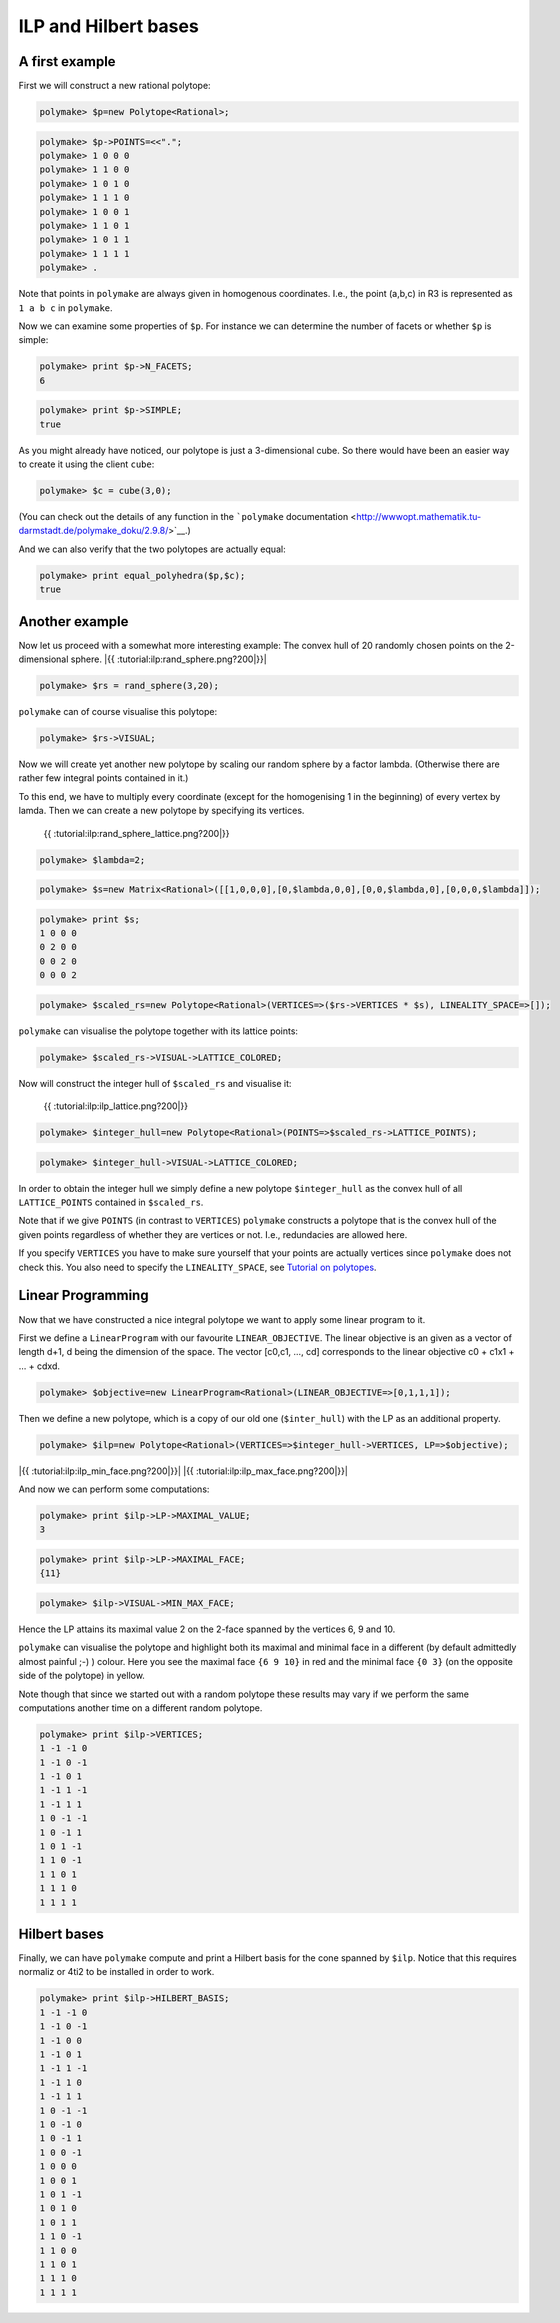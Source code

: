 .. -*- coding: utf-8 -*-
.. escape-backslashes
.. default-role:: math


ILP and Hilbert bases
---------------------

A first example
~~~~~~~~~~~~~~~

First we will construct a new rational polytope:


.. link

.. CODE-BLOCK:: perl

    polymake> $p=new Polytope<Rational>;




.. link

.. CODE-BLOCK:: perl

    polymake> $p->POINTS=<<".";
    polymake> 1 0 0 0
    polymake> 1 1 0 0
    polymake> 1 0 1 0
    polymake> 1 1 1 0
    polymake> 1 0 0 1
    polymake> 1 1 0 1
    polymake> 1 0 1 1
    polymake> 1 1 1 1
    polymake> .

Note that points in ``polymake`` are always given in homogenous
coordinates. I.e., the point (a,b,c) in R3 is represented as ``1 a b c``
in ``polymake``.

Now we can examine some properties of ``$p``. For instance we can
determine the number of facets or whether ``$p`` is simple:


.. link

.. CODE-BLOCK:: perl

    polymake> print $p->N_FACETS;
    6




.. raw:: html

    <details><summary><pre style="display:inline"><small>Click here for additional output</small></pre></summary>
    <pre>
    polymake: used package cdd
      cddlib
      Implementation of the double description method of Motzkin et al.
      Copyright by Komei Fukuda.
      http://www-oldurls.inf.ethz.ch/personal/fukudak/cdd_home/
    
    polymake: used package lrs
      Implementation of the reverse search algorithm of Avis and Fukuda.
      Copyright by David Avis.
      http://cgm.cs.mcgill.ca/~avis/C/lrs.html
    
    </pre>
    </details>




.. link

.. CODE-BLOCK:: perl

    polymake> print $p->SIMPLE;
    true




As you might already have noticed, our polytope is just a 3-dimensional
cube. So there would have been an easier way to create it using the
client ``cube``:


.. link

.. CODE-BLOCK:: perl

    polymake> $c = cube(3,0);

(You can check out the details of any function in the ```polymake``
documentation <http://wwwopt.mathematik.tu-darmstadt.de/polymake_doku/2.9.8/>`__.)

And we can also verify that the two polytopes are actually equal:


.. link

.. CODE-BLOCK:: perl

    polymake> print equal_polyhedra($p,$c);
    true




Another example
~~~~~~~~~~~~~~~

Now let us proceed with a somewhat more interesting example: The convex
hull of 20 randomly chosen points on the 2-dimensional sphere. |{{
:tutorial:ilp:rand_sphere.png?200|}}|

.. |{{ :tutorial:ilp:rand_sphere.png?200|}}| image:: attachment:rand_sphere.png


.. link

.. CODE-BLOCK:: perl

    polymake> $rs = rand_sphere(3,20);

``polymake`` can of course visualise this polytope:


.. link

.. CODE-BLOCK:: perl

    polymake> $rs->VISUAL;


.. raw:: html

    <!--
    polymake for andrew
    Thu Mar 28 11:23:22 2019
    rs
    -->
    
    
    <html>
       <head>
          <title>rs</title>
          <style>
    /*
    // COMMON_CODE_BLOCK_BEGIN
    */
             html{overflow: scroll;}
             body { font-family: Arial, Helvetica, sans-serif}
             strong{font-size: 18px;}
             canvas { z-index: 8; }
             input[type='range'] {}
             input[type='radio'] {margin-left:0;}
             input[type='checkbox'] {margin-right:7px; margin-left: 0px; padding-left:0px;}
             .group{padding-bottom: 40px;}
             .settings * {z-index: 11; }
             .settings{z-index: 10; margin-left: 30px; display: none; width: 14em; height: 90%; border: solid 1px silver; padding: 2px; overflow-y: scroll; background-color: white }
             .indented{margin-left: 20px; margin-top: 15px; padding-bottom: 0px;} 
             .shownObjectsList{overflow: auto; max-width: 150px; max-height: 150px;}
             .showSettingsButton{display: block; z-index: 12; position: absolute }
             .hideSettingsButton{display: none; z-index: 12; position: absolute; opacity: 0.5}
             .resetButton{margin-top: 20px;}
             button{margin-left: 0;}
             img{cursor: pointer;}
             .suboption{padding-top: 30px;}
             .transparency{display: none;}
             .labelsCheckbox{margin-top: 10px;}
    
    
             input[type=range] {
               -webkit-appearance: none;
               padding:0; 
               width:90%; 
               margin-left: auto;
               margin-right: auto;
               margin-top: 20px;
               display: block;	
             }
             input[type=range]:focus {
               outline: none;
             }
             input[type=range]::-webkit-slider-runnable-track {
               height: 4px;
               cursor: pointer;
               animate: 0.2s;
               box-shadow: 0px 0px 0px #000000;
               background: #E3E3E3;
               border-radius: 0px;
               border: 0px solid #000000;
             }
             input[type=range]::-webkit-slider-thumb {
               box-shadow: 1px 1px 2px #B8B8B8;
               border: 1px solid #ABABAB;
               height: 13px;
               width: 25px;
               border-radius: 20px;
               background: #E0E0E0;
               cursor: pointer;
               -webkit-appearance: none;
               margin-top: -5px;
             }
             input[type=range]:focus::-webkit-slider-runnable-track {
               background: #E3E3E3;
             }
             input[type=range]::-moz-range-track {
               height: 4px;
               cursor: pointer;
               animate: 0.2s;
               box-shadow: 0px 0px 0px #000000;
               background: #E3E3E3;
               border-radius: 0px;
               border: 0px solid #000000;
             }
             input[type=range]::-moz-range-thumb {
               box-shadow: 1px 1px 2px #B8B8B8;
               border: 1px solid #ABABAB;
               height: 13px;
               width: 25px;
               border-radius: 20px;
               background: #E0E0E0;
               cursor: pointer;
             }
             input[type=range]::-ms-track {
               height: 4px;
               cursor: pointer;
               animate: 0.2s;
               background: transparent;
               border-color: transparent;
               color: transparent;
             }
             input[type=range]::-ms-fill-lower {
               background: #E3E3E3;
               border: 0px solid #000000;
               border-radius: 0px;
               box-shadow: 0px 0px 0px #000000;
             }
             input[type=range]::-ms-fill-upper {
               background: #E3E3E3;
               border: 0px solid #000000;
               border-radius: 0px;
               box-shadow: 0px 0px 0px #000000;
             }
             input[type=range]::-ms-thumb {
               box-shadow: 1px 1px 2px #B8B8B8;
               border: 1px solid #ABABAB;
               height: 13px;
               width: 25px;
               border-radius: 20px;
               background: #E0E0E0;
               cursor: pointer;
             }
             input[type=range]:focus::-ms-fill-lower {
               background: #E3E3E3;
             }
             input[type=range]:focus::-ms-fill-upper {
               background: #E3E3E3;
             }
    /*
    // COMMON_CODE_BLOCK_END
    */
    		</style>
       </head>
    
    <body>
    
    		<div id='settings_0' class='settings'>
    			<div class=group id='transparency_0' class='transparency'>
    				<strong>Transparency</strong>
    				<input id='transparencyRange_0' type='range' min=0 max=1 step=0.01 value=0>
    			</div>
    			
    			<div class=group id='rotation_0'>
    				<strong>Rotation</strong>
    				<div class=indented>
    					<div><input type='checkbox' id='changeRotationX_0'> x-axis</div>
    					<div><input type='checkbox' id='changeRotationY_0'> y-axis</div>
    					<div><input type='checkbox' id='changeRotationZ_0'> z-axis</div>
    					<button id='resetButton_0' class='resetButton' >Reset</button>
    				</div>
    
    				<div class=suboption>Rotation speed</div>
    				<input id='rotationSpeedRange_0' type='range' min=0 max=5 step=0.01 value=2>
    
    			</div>
    
    
    			<div class=group id='display_0'>
    				<strong>Display</strong>
    				<div class=indented>
    					<div id='shownObjectsList_0' class='shownObjectsList'></div>
    					<div class='labelsCheckbox'><input type='checkbox' id='labelsCheckboxInput_0' checked>Labels</div>
    				</div>
    			</div>
    
    
    			<div class=group id='svg_0'>
    				<strong>SVG</strong>
    				<div class=indented>
    					<form>
    						<input type="radio" name='screenshotMode' value='download' id='download_0' checked> Download<br>
    						<input type="radio" name='screenshotMode' value='tab' id='tab_0' > New tab<br>
    					</form>
    					<button id='takeScreenshot_0'>Screenshot</button>
    				</div>
    			</div>
    
    		</div>	<!-- end of settings -->
    		<img id='hideSettingsButton_0' style="display: none" class='hideSettingsButton' src='/kernelspecs/polymake/close.svg' width=20px">
    		<img id='showSettingsButton_0' class='showSettingsButton' src='/kernelspecs/polymake/menu.svg' width=20px">
    <div id="model38065534069"></div>
    
    <script>
    requirejs.config({
      paths: {
        three: '/kernelspecs/polymake/three',
        Detector: '/kernelspecs/polymake/Detector',
        SVGRenderer: '/kernelspecs/polymake/SVGRenderer',
        CanvasRenderer: '/kernelspecs/polymake/CanvasRenderer',
        Projector: '/kernelspecs/polymake/Projector',
        TrackballControls: '/kernelspecs/polymake/TrackballControls'
      },
      shim: {
        'three':
        {
          exports: 'THREE'
        },
        'Detector':
        {
          deps: [ 'three' ],
          exports: 'Detector'
        },
        'SVGRenderer':
        {
          deps: [ 'three' ],
          exports: 'THREE.SVGRenderer'
        },
        'CanvasRenderer':
        {
          deps: [ 'three' ],
          exports: 'THREE.CanvasRenderer'
        },
        'Projector':
        {
          deps: [ 'three' ],
          exports: 'THREE.Projector'
        },
        'TrackballControls':
        {
          deps: [ 'three' ],
          exports: 'THREE.TrackballControls'
        }
      }
    });
    require(['three'],function(THREE){
        window.THREE = THREE;
      require(['Detector','SVGRenderer','CanvasRenderer','Projector','TrackballControls'],function(Detector,SVGRenderer,CanvasRenderer,Projector,TrackballControls){
          THREE.SVGRenderer = SVGRenderer;
          THREE.CanvasRenderer = CanvasRenderer;
          THREE.Projector = Projector;
          THREE.TrackballControls = TrackballControls;
    
    // COMMON_CODE_BLOCK_BEGIN
    	var foldable = false;
       var container = document.getElementById( 'model38065534069' );
       var renderer = Detector.webgl? new THREE.WebGLRenderer({antialias: true}): new THREE.CanvasRenderer({antialias: true});
    	var svgRenderer = new THREE.SVGRenderer({antialias: true});
                var box = document.getElementsByClassName( 'output_subarea' )[0];
             var notebook = document.getElementById( 'notebook_panel' );
    
       var width = box.clientWidth - 25;
       var height = notebook.clientHeight * 0.8;
       renderer.setSize(width, height);
       svgRenderer.setSize(width, height);
       renderer.setClearColor(0xFFFFFF, 1);
       svgRenderer.setClearColor(0xFFFFFF, 1);
    
       container.appendChild(renderer.domElement);
    
       var scene = new THREE.Scene();
       var camera = new THREE.PerspectiveCamera(75, width/height, 0.1, 1000);
    
       var renderid;
    
       camera.position.set(0, 0, 5);
       camera.lookAt(0, 0, 0);
       camera.up.set(0, 1, 0);
    
       // class to allow move points together with labels and spheres
       var PMPoint = function (x,y,z) {
          this.vector = new THREE.Vector3(x,y,z);
          this.sprite = null;
          this.sphere = null;
       }
       PMPoint.prototype.makelabel = function(label) {
          this.sprite = textSprite( label );
          this.sprite.position.copy(this.vector);
       }
       PMPoint.prototype.makesphere = function(radius,material) {
          this.sphere = new THREE.Mesh(new THREE.SphereGeometry(radius), material);
          this.sphere.position.copy(this.vector);
       }
    
       PMPoint.prototype.setX = function(x) {
          this.vector.setX(x);
          if (this.sprite) {
             this.sprite.position.setX(x);
          }
          if (this.sphere) {
             this.sphere.position.setX(x);
          }
       };
       PMPoint.prototype.setY = function(y) {
          this.vector.setY(y);
          if (this.sprite) {
             this.sprite.position.setY(y);
          }
          if (this.sphere) {
             this.sphere.position.setY(y);
          }
       };
       PMPoint.prototype.setZ = function(z) {
          this.vector.setZ(z);
          if (this.sprite) {
             this.sprite.position.setZ(z);
          }
          if (this.sphere) {
             this.sphere.position.setZ(z);
          }
       };
       PMPoint.prototype.set = function(x,y,z) {
          this.vector.set(x,y,z);
          if (this.sprite) {
             this.sprite.position.set(x,y,z);
          }
          if (this.sphere) {
             this.sphere.position.set(x,y,z);
          }
       };
       PMPoint.prototype.add = function(o) {
          if (this.sprite) {
             o.add(this.sprite);
          }
          if (this.sphere) {
             o.add(this.sphere);
          }
       };
    
    
       var controls = new THREE.TrackballControls(camera, container);
    	controls.zoomSpeed = 0.2;
    	controls.rotateSpeed = 4;
    
       var all_objects = [];
       var centroids = [];
       // select the target node
       var target = document.querySelector('#model38065534069');
    
       // create an observer instance
       var observer = new MutationObserver(function(mutations) {
          mutations.forEach(function(mutation) {
             if (mutation.removedNodes && mutation.removedNodes.length > 0) {
                cancelAnimationFrame(renderId);
                observer.disconnect();
                console.log("cancelled frame "+renderId);
             }
          });
       });
    
       // configuration of the observer:
       var config = { childList: true, characterData: true }
    
       // pass in the target node, as well as the observer options
       while (target) {
          if (target.className=="output") {
             observer.observe(target, config);
             break;
          }
          target = target.parentNode;
       }
    
    // COMMON_CODE_BLOCK_END
    
       var objectnames = ["rs"];
       var obj = new THREE.Object3D();
       var allpoints = [];
       allpoints.push(new PMPoint(0.0347759, -0.517072, -0.855235));
       allpoints.push(new PMPoint(0.0940138, -0.463518, -0.881086));
       allpoints.push(new PMPoint(-0.0102355, -0.492099, 0.870479));
       allpoints.push(new PMPoint(-0.303517, 0.865815, 0.397797));
       allpoints.push(new PMPoint(0.660284, 0.202359, -0.72324));
       allpoints.push(new PMPoint(-0.102607, -0.968554, 0.226659));
       allpoints.push(new PMPoint(-0.993138, -0.090402, -0.0741867));
       allpoints.push(new PMPoint(-0.660087, 0.374854, 0.650976));
       allpoints.push(new PMPoint(-0.0652556, 0.916093, -0.395619));
       allpoints.push(new PMPoint(-0.673716, 0.464125, -0.575061));
       allpoints.push(new PMPoint(-0.304672, -0.776212, 0.55197));
       allpoints.push(new PMPoint(0.304639, 0.436836, -0.846386));
       allpoints.push(new PMPoint(0.736753, 0.500536, 0.454597));
       allpoints.push(new PMPoint(-0.703485, 0.679363, -0.208746));
       allpoints.push(new PMPoint(0.72315, -0.163198, -0.671133));
       allpoints.push(new PMPoint(0.98943, -0.140866, -0.034413));
       allpoints.push(new PMPoint(0.742389, 0.440088, 0.505155));
       allpoints.push(new PMPoint(-0.0898398, 0.96969, -0.227221));
       allpoints.push(new PMPoint(-0.00629402, -0.178753, 0.983874));
       allpoints.push(new PMPoint(-0.382233, -0.568978, -0.728123));
    
       <!-- Vertex style -->
       var points_material = new THREE.MeshBasicMaterial ( {color: 0xFF0000, } );
    
       points_material.side = THREE.DoubleSide;
       points_material.transparent = true;
    
       <!-- POINTS -->
       allpoints[0].makesphere(0.02,points_material);
       allpoints[1].makesphere(0.02,points_material);
       allpoints[2].makesphere(0.02,points_material);
       allpoints[3].makesphere(0.02,points_material);
       allpoints[4].makesphere(0.02,points_material);
       allpoints[5].makesphere(0.02,points_material);
       allpoints[6].makesphere(0.02,points_material);
       allpoints[7].makesphere(0.02,points_material);
       allpoints[8].makesphere(0.02,points_material);
       allpoints[9].makesphere(0.02,points_material);
       allpoints[10].makesphere(0.02,points_material);
       allpoints[11].makesphere(0.02,points_material);
       allpoints[12].makesphere(0.02,points_material);
       allpoints[13].makesphere(0.02,points_material);
       allpoints[14].makesphere(0.02,points_material);
       allpoints[15].makesphere(0.02,points_material);
       allpoints[16].makesphere(0.02,points_material);
       allpoints[17].makesphere(0.02,points_material);
       allpoints[18].makesphere(0.02,points_material);
       allpoints[19].makesphere(0.02,points_material);
       allpoints[0].makelabel("0");
       allpoints[1].makelabel("1");
       allpoints[2].makelabel("2");
       allpoints[3].makelabel("3");
       allpoints[4].makelabel("4");
       allpoints[5].makelabel("5");
       allpoints[6].makelabel("6");
       allpoints[7].makelabel("7");
       allpoints[8].makelabel("8");
       allpoints[9].makelabel("9");
       allpoints[10].makelabel("10");
       allpoints[11].makelabel("11");
       allpoints[12].makelabel("12");
       allpoints[13].makelabel("13");
       allpoints[14].makelabel("14");
       allpoints[15].makelabel("15");
       allpoints[16].makelabel("16");
       allpoints[17].makelabel("17");
       allpoints[18].makelabel("18");
       allpoints[19].makelabel("19");
    
       for (index = 0; index < allpoints.length; ++index) {
          allpoints[index].add(obj);
       }
       var faces = new THREE.Geometry();
    
       <!-- VERTICES -->
       faces.vertices.push(allpoints[0].vector);
       faces.vertices.push(allpoints[1].vector);
       faces.vertices.push(allpoints[2].vector);
       faces.vertices.push(allpoints[3].vector);
       faces.vertices.push(allpoints[4].vector);
       faces.vertices.push(allpoints[5].vector);
       faces.vertices.push(allpoints[6].vector);
       faces.vertices.push(allpoints[7].vector);
       faces.vertices.push(allpoints[8].vector);
       faces.vertices.push(allpoints[9].vector);
       faces.vertices.push(allpoints[10].vector);
       faces.vertices.push(allpoints[11].vector);
       faces.vertices.push(allpoints[12].vector);
       faces.vertices.push(allpoints[13].vector);
       faces.vertices.push(allpoints[14].vector);
       faces.vertices.push(allpoints[15].vector);
       faces.vertices.push(allpoints[16].vector);
       faces.vertices.push(allpoints[17].vector);
       faces.vertices.push(allpoints[18].vector);
       faces.vertices.push(allpoints[19].vector);
    
       centroids.push(computeCentroid(faces));
    
       <!-- Facet style -->
       var faces_material = new THREE.MeshBasicMaterial ( {color: 0x77EC9E, transparent: true, opacity: 1, side: THREE.DoubleSide , depthWrite: true, depthTest: true, } );
    
       faces_material.side = THREE.DoubleSide;
       faces_material.transparent = true;
    
       <!-- FACETS --> 
       faces.faces.push(new THREE.Face3(3, 16, 12, undefined, undefined, 0));
    
       faces.faces.push(new THREE.Face3(18, 16, 3, undefined, undefined, 0));
    
       faces.faces.push(new THREE.Face3(2, 16, 18, undefined, undefined, 0));
    
       faces.faces.push(new THREE.Face3(4, 14, 1, undefined, undefined, 0));
    
       faces.faces.push(new THREE.Face3(1, 14, 0, undefined, undefined, 0));
    
       faces.faces.push(new THREE.Face3(14, 5, 0, undefined, undefined, 0));
    
       faces.faces.push(new THREE.Face3(11, 1, 9, undefined, undefined, 0));
    
       faces.faces.push(new THREE.Face3(8, 11, 9, undefined, undefined, 0));
    
       faces.faces.push(new THREE.Face3(0, 5, 19, undefined, undefined, 0));
    
       faces.faces.push(new THREE.Face3(5, 2, 10, undefined, undefined, 0));
    
       faces.faces.push(new THREE.Face3(3, 17, 13, undefined, undefined, 0));
    
       faces.faces.push(new THREE.Face3(3, 13, 7, undefined, undefined, 0));
    
       faces.faces.push(new THREE.Face3(6, 9, 19, undefined, undefined, 0));
    
       faces.faces.push(new THREE.Face3(7, 13, 6, undefined, undefined, 0));
    
       faces.faces.push(new THREE.Face3(13, 9, 6, undefined, undefined, 0));
    
       faces.faces.push(new THREE.Face3(7, 6, 10, undefined, undefined, 0));
    
       faces.faces.push(new THREE.Face3(5, 6, 19, undefined, undefined, 0));
    
       faces.faces.push(new THREE.Face3(5, 10, 6, undefined, undefined, 0));
    
       faces.faces.push(new THREE.Face3(13, 8, 9, undefined, undefined, 0));
    
       faces.faces.push(new THREE.Face3(17, 8, 13, undefined, undefined, 0));
    
       faces.faces.push(new THREE.Face3(3, 7, 18, undefined, undefined, 0));
    
       faces.faces.push(new THREE.Face3(10, 18, 7, undefined, undefined, 0));
    
       faces.faces.push(new THREE.Face3(2, 18, 10, undefined, undefined, 0));
    
       faces.faces.push(new THREE.Face3(1, 19, 9, undefined, undefined, 0));
    
       faces.faces.push(new THREE.Face3(1, 0, 19, undefined, undefined, 0));
    
       faces.faces.push(new THREE.Face3(8, 4, 11, undefined, undefined, 0));
    
       faces.faces.push(new THREE.Face3(4, 1, 11, undefined, undefined, 0));
    
       faces.faces.push(new THREE.Face3(17, 12, 8, undefined, undefined, 0));
    
       faces.faces.push(new THREE.Face3(3, 12, 17, undefined, undefined, 0));
    
       faces.faces.push(new THREE.Face3(12, 4, 8, undefined, undefined, 0));
    
       faces.faces.push(new THREE.Face3(4, 15, 14, undefined, undefined, 0));
    
       faces.faces.push(new THREE.Face3(12, 15, 4, undefined, undefined, 0));
    
       faces.faces.push(new THREE.Face3(15, 5, 14, undefined, undefined, 0));
    
       faces.faces.push(new THREE.Face3(15, 2, 5, undefined, undefined, 0));
    
       faces.faces.push(new THREE.Face3(15, 16, 2, undefined, undefined, 0));
    
       faces.faces.push(new THREE.Face3(12, 16, 15, undefined, undefined, 0));
    
    
       faces.computeFaceNormals();
       faces.computeVertexNormals();
    
       var object = new THREE.Mesh(faces, faces_material);
       obj.add(object);
    
       <!-- Edge style -->
       var line_material = new THREE.LineBasicMaterial ( {color: 0x000000, linewidth: 1.5, } );
    
       line_material.side = THREE.DoubleSide;
       line_material.transparent = true;
    
       <!-- EDGES --> 
       var line = new THREE.Geometry();
       line.vertices.push(allpoints[3].vector);
       line.vertices.push(allpoints[16].vector);
       line.vertices.push(allpoints[12].vector);
       line.vertices.push(allpoints[3].vector);
       obj.add(new THREE.Line(line, line_material));
    
       var line = new THREE.Geometry();
       line.vertices.push(allpoints[18].vector);
       line.vertices.push(allpoints[16].vector);
       line.vertices.push(allpoints[3].vector);
       line.vertices.push(allpoints[18].vector);
       obj.add(new THREE.Line(line, line_material));
    
       var line = new THREE.Geometry();
       line.vertices.push(allpoints[2].vector);
       line.vertices.push(allpoints[16].vector);
       line.vertices.push(allpoints[18].vector);
       line.vertices.push(allpoints[2].vector);
       obj.add(new THREE.Line(line, line_material));
    
       var line = new THREE.Geometry();
       line.vertices.push(allpoints[4].vector);
       line.vertices.push(allpoints[14].vector);
       line.vertices.push(allpoints[1].vector);
       line.vertices.push(allpoints[4].vector);
       obj.add(new THREE.Line(line, line_material));
    
       var line = new THREE.Geometry();
       line.vertices.push(allpoints[1].vector);
       line.vertices.push(allpoints[14].vector);
       line.vertices.push(allpoints[0].vector);
       line.vertices.push(allpoints[1].vector);
       obj.add(new THREE.Line(line, line_material));
    
       var line = new THREE.Geometry();
       line.vertices.push(allpoints[14].vector);
       line.vertices.push(allpoints[5].vector);
       line.vertices.push(allpoints[0].vector);
       line.vertices.push(allpoints[14].vector);
       obj.add(new THREE.Line(line, line_material));
    
       var line = new THREE.Geometry();
       line.vertices.push(allpoints[11].vector);
       line.vertices.push(allpoints[1].vector);
       line.vertices.push(allpoints[9].vector);
       line.vertices.push(allpoints[11].vector);
       obj.add(new THREE.Line(line, line_material));
    
       var line = new THREE.Geometry();
       line.vertices.push(allpoints[8].vector);
       line.vertices.push(allpoints[11].vector);
       line.vertices.push(allpoints[9].vector);
       line.vertices.push(allpoints[8].vector);
       obj.add(new THREE.Line(line, line_material));
    
       var line = new THREE.Geometry();
       line.vertices.push(allpoints[0].vector);
       line.vertices.push(allpoints[5].vector);
       line.vertices.push(allpoints[19].vector);
       line.vertices.push(allpoints[0].vector);
       obj.add(new THREE.Line(line, line_material));
    
       var line = new THREE.Geometry();
       line.vertices.push(allpoints[5].vector);
       line.vertices.push(allpoints[2].vector);
       line.vertices.push(allpoints[10].vector);
       line.vertices.push(allpoints[5].vector);
       obj.add(new THREE.Line(line, line_material));
    
       var line = new THREE.Geometry();
       line.vertices.push(allpoints[3].vector);
       line.vertices.push(allpoints[17].vector);
       line.vertices.push(allpoints[13].vector);
       line.vertices.push(allpoints[3].vector);
       obj.add(new THREE.Line(line, line_material));
    
       var line = new THREE.Geometry();
       line.vertices.push(allpoints[3].vector);
       line.vertices.push(allpoints[13].vector);
       line.vertices.push(allpoints[7].vector);
       line.vertices.push(allpoints[3].vector);
       obj.add(new THREE.Line(line, line_material));
    
       var line = new THREE.Geometry();
       line.vertices.push(allpoints[6].vector);
       line.vertices.push(allpoints[9].vector);
       line.vertices.push(allpoints[19].vector);
       line.vertices.push(allpoints[6].vector);
       obj.add(new THREE.Line(line, line_material));
    
       var line = new THREE.Geometry();
       line.vertices.push(allpoints[7].vector);
       line.vertices.push(allpoints[13].vector);
       line.vertices.push(allpoints[6].vector);
       line.vertices.push(allpoints[7].vector);
       obj.add(new THREE.Line(line, line_material));
    
       var line = new THREE.Geometry();
       line.vertices.push(allpoints[13].vector);
       line.vertices.push(allpoints[9].vector);
       line.vertices.push(allpoints[6].vector);
       line.vertices.push(allpoints[13].vector);
       obj.add(new THREE.Line(line, line_material));
    
       var line = new THREE.Geometry();
       line.vertices.push(allpoints[7].vector);
       line.vertices.push(allpoints[6].vector);
       line.vertices.push(allpoints[10].vector);
       line.vertices.push(allpoints[7].vector);
       obj.add(new THREE.Line(line, line_material));
    
       var line = new THREE.Geometry();
       line.vertices.push(allpoints[5].vector);
       line.vertices.push(allpoints[6].vector);
       line.vertices.push(allpoints[19].vector);
       line.vertices.push(allpoints[5].vector);
       obj.add(new THREE.Line(line, line_material));
    
       var line = new THREE.Geometry();
       line.vertices.push(allpoints[5].vector);
       line.vertices.push(allpoints[10].vector);
       line.vertices.push(allpoints[6].vector);
       line.vertices.push(allpoints[5].vector);
       obj.add(new THREE.Line(line, line_material));
    
       var line = new THREE.Geometry();
       line.vertices.push(allpoints[13].vector);
       line.vertices.push(allpoints[8].vector);
       line.vertices.push(allpoints[9].vector);
       line.vertices.push(allpoints[13].vector);
       obj.add(new THREE.Line(line, line_material));
    
       var line = new THREE.Geometry();
       line.vertices.push(allpoints[17].vector);
       line.vertices.push(allpoints[8].vector);
       line.vertices.push(allpoints[13].vector);
       line.vertices.push(allpoints[17].vector);
       obj.add(new THREE.Line(line, line_material));
    
       var line = new THREE.Geometry();
       line.vertices.push(allpoints[3].vector);
       line.vertices.push(allpoints[7].vector);
       line.vertices.push(allpoints[18].vector);
       line.vertices.push(allpoints[3].vector);
       obj.add(new THREE.Line(line, line_material));
    
       var line = new THREE.Geometry();
       line.vertices.push(allpoints[10].vector);
       line.vertices.push(allpoints[18].vector);
       line.vertices.push(allpoints[7].vector);
       line.vertices.push(allpoints[10].vector);
       obj.add(new THREE.Line(line, line_material));
    
       var line = new THREE.Geometry();
       line.vertices.push(allpoints[2].vector);
       line.vertices.push(allpoints[18].vector);
       line.vertices.push(allpoints[10].vector);
       line.vertices.push(allpoints[2].vector);
       obj.add(new THREE.Line(line, line_material));
    
       var line = new THREE.Geometry();
       line.vertices.push(allpoints[1].vector);
       line.vertices.push(allpoints[19].vector);
       line.vertices.push(allpoints[9].vector);
       line.vertices.push(allpoints[1].vector);
       obj.add(new THREE.Line(line, line_material));
    
       var line = new THREE.Geometry();
       line.vertices.push(allpoints[1].vector);
       line.vertices.push(allpoints[0].vector);
       line.vertices.push(allpoints[19].vector);
       line.vertices.push(allpoints[1].vector);
       obj.add(new THREE.Line(line, line_material));
    
       var line = new THREE.Geometry();
       line.vertices.push(allpoints[8].vector);
       line.vertices.push(allpoints[4].vector);
       line.vertices.push(allpoints[11].vector);
       line.vertices.push(allpoints[8].vector);
       obj.add(new THREE.Line(line, line_material));
    
       var line = new THREE.Geometry();
       line.vertices.push(allpoints[4].vector);
       line.vertices.push(allpoints[1].vector);
       line.vertices.push(allpoints[11].vector);
       line.vertices.push(allpoints[4].vector);
       obj.add(new THREE.Line(line, line_material));
    
       var line = new THREE.Geometry();
       line.vertices.push(allpoints[17].vector);
       line.vertices.push(allpoints[12].vector);
       line.vertices.push(allpoints[8].vector);
       line.vertices.push(allpoints[17].vector);
       obj.add(new THREE.Line(line, line_material));
    
       var line = new THREE.Geometry();
       line.vertices.push(allpoints[3].vector);
       line.vertices.push(allpoints[12].vector);
       line.vertices.push(allpoints[17].vector);
       line.vertices.push(allpoints[3].vector);
       obj.add(new THREE.Line(line, line_material));
    
       var line = new THREE.Geometry();
       line.vertices.push(allpoints[12].vector);
       line.vertices.push(allpoints[4].vector);
       line.vertices.push(allpoints[8].vector);
       line.vertices.push(allpoints[12].vector);
       obj.add(new THREE.Line(line, line_material));
    
       var line = new THREE.Geometry();
       line.vertices.push(allpoints[4].vector);
       line.vertices.push(allpoints[15].vector);
       line.vertices.push(allpoints[14].vector);
       line.vertices.push(allpoints[4].vector);
       obj.add(new THREE.Line(line, line_material));
    
       var line = new THREE.Geometry();
       line.vertices.push(allpoints[12].vector);
       line.vertices.push(allpoints[15].vector);
       line.vertices.push(allpoints[4].vector);
       line.vertices.push(allpoints[12].vector);
       obj.add(new THREE.Line(line, line_material));
    
       var line = new THREE.Geometry();
       line.vertices.push(allpoints[15].vector);
       line.vertices.push(allpoints[5].vector);
       line.vertices.push(allpoints[14].vector);
       line.vertices.push(allpoints[15].vector);
       obj.add(new THREE.Line(line, line_material));
    
       var line = new THREE.Geometry();
       line.vertices.push(allpoints[15].vector);
       line.vertices.push(allpoints[2].vector);
       line.vertices.push(allpoints[5].vector);
       line.vertices.push(allpoints[15].vector);
       obj.add(new THREE.Line(line, line_material));
    
       var line = new THREE.Geometry();
       line.vertices.push(allpoints[15].vector);
       line.vertices.push(allpoints[16].vector);
       line.vertices.push(allpoints[2].vector);
       line.vertices.push(allpoints[15].vector);
       obj.add(new THREE.Line(line, line_material));
    
       var line = new THREE.Geometry();
       line.vertices.push(allpoints[12].vector);
       line.vertices.push(allpoints[16].vector);
       line.vertices.push(allpoints[15].vector);
       line.vertices.push(allpoints[12].vector);
       obj.add(new THREE.Line(line, line_material));
    
       scene.add(obj);
       all_objects.push(obj);
    
    // COMMON_CODE_BLOCK_BEGIN
    var xRotationEnabled = false;
    var yRotationEnabled = false;
    var zRotationEnabled = false;
    var rotationSpeedFactor = 1;
    var settingsShown = false;
    var labelsShown = true;
    var intervals = [];
    var timeouts = [];
    var explodingSpeed = 0.05;
    var explodeScale = 0;
    var XMLS = new XMLSerializer();
    var svgElement;
    var renderId;
    
    	var render = function () {
    
    		renderId = requestAnimationFrame(render);
    
    //		comment in for automatic explosion
    //		explode(updateFactor());
    
    		var phi = 0.02 * rotationSpeedFactor;
    
    		if (xRotationEnabled){
    			scene.rotation.x += phi;
    		}
    		if(yRotationEnabled){
    			scene.rotation.y += phi;
    		}
    		if(zRotationEnabled){
    			scene.rotation.z += phi;
    		}
    
    		controls.update();
    		renderer.render(scene, camera);
    	};
    
    	render();
    
    	function computeCentroid(geom) {
    		centroid = new THREE.Vector3();
    		geom.vertices.forEach(function(v) {
    			centroid.add(v);			
    		});
    		centroid.divideScalar(geom.vertices.length);
    		return centroid;
    	}
    
    	function changeTransparency(event){
    		var opacity = 1-Number(event.currentTarget.value);
    		for (var i=0; i<all_objects.length; i++){
    			for (var j=0; j<all_objects[i].children.length; j++){
    				if (all_objects[i].children[j].material.type == "MultiMaterial") {
    					for (var k=0; k<all_objects[i].children[j].material.materials.length; k++){
    						all_objects[i].children[j].material.materials[k].opacity = opacity;
    						all_objects[i].children[j].material.materials[k].depthWrite = opacity < 0.5 ? false : true;
    						all_objects[i].children[j].material.materials[k].depthTest = opacity < 0.5 ? false : true;
    					}
    				} else if (all_objects[i].children[j].material.transparent && 
    							  all_objects[i].children[j].material.type == "MeshBasicMaterial" &&
    							  all_objects[i].children[j].geometry.type == "Geometry"){
    					all_objects[i].children[j].material.opacity = opacity;
    					all_objects[i].children[j].material.depthWrite = opacity < 0.5 ? false : true;
    					all_objects[i].children[j].material.depthTest = opacity < 0.5 ? false : true;
    				}
    			}
    		}
    	}
    
    	function changeRotationX(event){
    		xRotationEnabled = event.currentTarget.checked;
    	}	
    
    	function changeRotationY(event){
    		yRotationEnabled = event.currentTarget.checked;
    	}	
    
    	function changeRotationZ(event){
    		zRotationEnabled = event.currentTarget.checked;
    	}	
    
    
    	function changeRotationSpeedFactor(event){
    		rotationSpeedFactor = Number(event.currentTarget.value);
    	}
    
    	function resetScene(){
    		scene.rotation.set(0,0,0);
    		camera.position.set(0,0,5);
    		camera.up.set(0,1,0);
    	}
    
    	function showSettings(event){
    		event.currentTarget.style.display = 'none';
    		document.getElementById('settings_0').style.position = 'absolute';
    		document.getElementById('settings_0').style.display = 'block';
    		document.getElementById('showSettingsButton_0').style.display = 'none';
    		document.getElementById('hideSettingsButton_0').style.display = 'block';
    		settingsShown = true;
    	}
    
    	function hideSettings(event){
    		event.currentTarget.style.display = 'none';
    		document.getElementById('settings_0').style.display = 'none';
    		document.getElementById('hideSettingsButton_0').style.display = 'none';
    		document.getElementById('showSettingsButton_0').style.display = 'block';
    		settingsShown = false;
    	}
    
    
    
    	var pos = 150* Math.PI;
    
    	function updateFactor() {
    		pos++;
    		return Math.sin(.01*pos)+1;
    	}
    
    	function makelabel(message, x, y, z, params) {
    		var spritey = textSprite( message, params );
    		spritey.position.set(x, y, z);
    		obj.add(spritey);
    	}
    
    	function textSprite(message, parameters)
    	{
    		if ( parameters === undefined ) parameters = {};
    
    		var fontface = "Helvetica";
    
    		var fontsize = parameters.hasOwnProperty("fontsize") ? 
    			parameters["fontsize"] : 18;
    		fontsize = fontsize*10;
    
    		var canvas = document.createElement('canvas');
    		var size = 1024;
    		canvas.width = size;
    		canvas.height = size;
    		var context = canvas.getContext('2d');
    		context.font = fontsize + "px " + fontface;
    
    		// text color
    		context.fillStyle = "rgba(0, 0, 0, 1.0)";
    
    		context.fillText(message, size/2, size/2);
    
    		// canvas contents will be used for a texture
    		var texture = new THREE.Texture(canvas);
    		texture.needsUpdate = true;
    
    		var spriteMaterial = new THREE.SpriteMaterial(
    			{map: texture, useScreenCoordinates: false});
    		var sprite = new THREE.Sprite(spriteMaterial);
    		return sprite;
    	}
    
    	function takeSvgScreenshot(){
    		if (labelsShown){
    			hideLabels();
    		}
    		svgRenderer.render(scene,camera);
    		svgElement = XMLS.serializeToString(svgRenderer.domElement);
    		
    		if (labelsShown){
    			displayLabels();
    		}
    
    		if (document.getElementById('tab_0').checked){
    			//show in new tab
    			var myWindow = window.open("","");
    			myWindow.document.body.innerHTML = svgElement;
    		} else{
    			// download svg file 
    			download("screenshot.svg", svgElement);
    		}
    	}
    		
    
    	function showOrHideObject(event){
    		var nr = Number(event.currentTarget.name);
    		all_objects[nr].visible = event.currentTarget.checked;
    	}
    
    	function displayOrHideOptionsRecursive( obj ) {
    		for (var j=0; j<obj.children.length; j++) {
    			var child = obj.children[j];
    			if (child.material===undefined && child) {
    				displayOrHideOptionsRecursive( child );
    			} else {
    				if (child.material.type == "MultiMaterial") {
    					for (var k=0; k<child.material.materials.length; k++) {
    						if (child.material.materials[k].transparent) {
    							document.getElementById('transparency_0').style.display = 'block';
    							document.getElementById('transparencyRange_0').value = 1 - 
    								child.material.materials[k].opacity;
    							return;
    						}
    					}
    				} else if (	child.material.transparent && 
    								child.material.type == "MeshBasicMaterial" &&
    								child.geometry.type == "Geometry"){
    					document.getElementById('transparency_0').style.display = 'block';
    					return;
    				}
    			}
    		}
    	}
    
    	function displayOrHideOptions() {
    		for (var i=0; i<all_objects.length; i++) {
    			var obj = all_objects[i];
    			displayOrHideOptionsRecursive( obj );
    		}
    	}
    
    	displayOrHideOptions()
    
    
    
    
    // ---------------------- EXPLOSION ------------------------------------------------
    // ---------------------------------------------------------------------------------
    
    	function explode(factor) {
    		var obj, c;
    		var c0 = centroids[0];
    		for (var i = 0; i<centroids.length; ++i) {
    			c = centroids[i];
    			obj = all_objects[all_objects.length - centroids.length + i];
    			obj.position.set(c.x*factor, c.y*factor, c.z*factor);
    		}	
    	}
    
    	function triggerExplode(event){
    		explodeScale = Number(event.currentTarget.value);
    		explode(explodeScale);
    	}
    
    	function setExplodingSpeed(event){
    		explodingSpeed = Number(event.currentTarget.value);
    	}
    
    	function triggerAutomaticExplode(event){
    		if (event.currentTarget.checked){
    			startExploding();
    		} else {
    			clearIntervals();
    		}	
    	}
    
    	function startExploding(){
    		intervals.push(setInterval(explodingInterval, 25));
    	}
    
    
    	function explodingInterval(){
    		explodeScale += explodingSpeed;
    		if (explodeScale <= 6){ 
    			explode(explodeScale);
    		}
    		else{
    			explode(6);
    			explodeScale = 6;
    			clearIntervals();
    			timeouts.push(setTimeout(startUnexploding, 3000));
    		}
    		document.getElementById('explodeRange_0').value = explodeScale;
    	}
    
    
    	function startUnexploding(){
    		intervals.push(setInterval(unexplodingInterval, 25));
    	}
    
    	function unexplodingInterval(){
    		explodeScale -= explodingSpeed;
    		if (explodeScale >= 0){	
    			explode(explodeScale);
    		}
    		else {
    			explode(0);
    			explodeScale = 0;
    			clearIntervals();
    			timeouts.push(setTimeout(startExploding, 3000));
    		}
    		document.getElementById('explodeRange_0').value = explodeScale;
    	}
    
    	function clearIntervals(){
    		intervals.forEach(function(interval){
    			clearInterval(interval);
    		});
    		intervals = [];
    		timeouts.forEach(function(timeout){
    			clearTimeout(timeout);
    		});
    		timeouts = [];
    	}
    
    			
    
    	// append checkboxes for displaying or hiding objects
    	var shownObjectsList = document.getElementById('shownObjectsList_0');
    	for (var i=0; i<all_objects.length; i++){
    		var objNode = document.createElement('span');
    		objNode.innerHTML = objectnames[i] + '<br>';
    		var checkbox = document.createElement('input');
    		checkbox.type = 'checkbox';
    		checkbox.checked = true;
    		checkbox.name = String(i);
    		checkbox.onchange = showOrHideObject;
    		shownObjectsList.appendChild(checkbox);
    		shownObjectsList.appendChild(objNode);
    	}
    
    	function displayLabels(){
    		for (var i=0; i<all_objects.length; i++){
    			for (var j=0; j<all_objects[i].children.length; j++){
    				var child = all_objects[i].children[j];
    				if (child.type == 'Sprite'){
    					child.visible = true;
    				}
    			}
    		}
    	}
    
    	function hideLabels(){
    		for (var i=0; i<all_objects.length; i++){
    			for (var j=0; j<all_objects[i].children.length; j++){
    				var child = all_objects[i].children[j];
    				if (child.type == 'Sprite'){
    					child.visible = false;
    				}
    			}
    		}
    	}
    
    	function displayOrHideLabels(event){
    		if (event.currentTarget.checked){
    			displayLabels();
    			labelsShown = true;
    		} else {
    			hideLabels();
    			labelsShown = false;
    		}
    	}
    
    	function download(filename, text) {
    	  var element = document.createElement('a');
    	  element.setAttribute('href', 'data:text/plain;charset=utf-8,' + encodeURIComponent(text));
    	  element.setAttribute('download', filename);
    
    	  element.style.display = 'none';
    	  document.body.appendChild(element);
    
    	  element.click();
    
    	  document.body.removeChild(element);
    	}
    
    var tempobj;
    tempobj = document.getElementById('explodeRange_0');
    if (tempobj) {
       tempobj.oninput = triggerExplode;
       document.getElementById('explodeCheckbox_0').onchange = triggerAutomaticExplode;
       document.getElementById('explodingSpeedRange_0').oninput = setExplodingSpeed;
    }
    tempobj = document.getElementById('foldRange_0');
    if (tempobj) {
       tempobj.oninput = fold;
    }
    document.getElementById('transparencyRange_0').oninput = changeTransparency;
    document.getElementById('changeRotationX_0').onchange = changeRotationX;
    document.getElementById('changeRotationY_0').onchange = changeRotationY;
    document.getElementById('changeRotationZ_0').onchange = changeRotationZ;
    document.getElementById('resetButton_0').onclick = resetScene;
    document.getElementById('rotationSpeedRange_0').oninput = changeRotationSpeedFactor;
    document.getElementById('labelsCheckboxInput_0').onchange = displayOrHideLabels;
    document.getElementById('takeScreenshot_0').onclick = takeSvgScreenshot;
    document.getElementById('showSettingsButton_0').onclick = showSettings;
    document.getElementById('hideSettingsButton_0').onclick = hideSettings;
    
    	
    
    // ------------------ SHORTCUTS --------------------------------------------
    // -------------------------------------------------------------------------
    
    /**
     * http://www.openjs.com/scripts/events/keyboard_shortcuts/
     * Version : 2.01.B
     * By Binny V A
     * License : BSD
     */
    shortcut = {
    	'all_shortcuts':{},//All the shortcuts are stored in this array
    	'add': function(shortcut_combination,callback,opt) {
    		//Provide a set of default options
    		var default_options = {
    			'type':'keydown',
    			'propagate':false,
    			'disable_in_input':false,
    			'target':document,
    			'keycode':false
    		}
    		if(!opt) opt = default_options;
    		else {
    			for(var dfo in default_options) {
    				if(typeof opt[dfo] == 'undefined') opt[dfo] = default_options[dfo];
    			}
    		}
    
    		var ele = opt.target;
    		if(typeof opt.target == 'string') ele = document.getElementById(opt.target);
    		var ths = this;
    		shortcut_combination = shortcut_combination.toLowerCase();
    
    		//The function to be called at keypress
    		var func = function(e) {
    			e = e || window.event;
    			
    			if(opt['disable_in_input']) { //Don't enable shortcut keys in Input, Textarea fields
    				var element;
    				if(e.target) element=e.target;
    				else if(e.srcElement) element=e.srcElement;
    				if(element.nodeType==3) element=element.parentNode;
    
    				if(element.tagName == 'INPUT' || element.tagName == 'TEXTAREA') return;
    			}
    	
    			//Find Which key is pressed
    			if (e.keyCode) code = e.keyCode;
    			else if (e.which) code = e.which;
    			var character = String.fromCharCode(code).toLowerCase();
    			
    			if(code == 188) character=","; //If the user presses , when the type is onkeydown
    			if(code == 190) character="."; //If the user presses , when the type is onkeydown
    
    			var keys = shortcut_combination.split("+");
    			//Key Pressed - counts the number of valid keypresses - if it is same as the number of keys, the shortcut function is invoked
    			var kp = 0;
    			
    			//Work around for stupid Shift key bug created by using lowercase - as a result the shift+num combination was broken
    			var shift_nums = {
    				"`":"~",
    				"1":"!",
    				"2":"@",
    				"3":"#",
    				"4":"$",
    				"5":"%",
    				"6":"^",
    				"7":"&",
    				"8":"*",
    				"9":"(",
    				"0":")",
    				"-":"_",
    				"=":"+",
    				";":":",
    				"'":"\"",
    				",":"<",
    				".":">",
    				"/":"?",
    				"\\":"|"
    			}
    			//Special Keys - and their codes
    			var special_keys = {
    				'esc':27,
    				'escape':27,
    				'tab':9,
    				'space':32,
    				'return':13,
    				'enter':13,
    				'backspace':8,
    	
    				'scrolllock':145,
    				'scroll_lock':145,
    				'scroll':145,
    				'capslock':20,
    				'caps_lock':20,
    				'caps':20,
    				'numlock':144,
    				'num_lock':144,
    				'num':144,
    				
    				'pause':19,
    				'break':19,
    				
    				'insert':45,
    				'home':36,
    				'delete':46,
    				'end':35,
    				
    				'pageup':33,
    				'page_up':33,
    				'pu':33,
    	
    				'pagedown':34,
    				'page_down':34,
    				'pd':34,
    	
    				'left':37,
    				'up':38,
    				'right':39,
    				'down':40,
    	
    				'f1':112,
    				'f2':113,
    				'f3':114,
    				'f4':115,
    				'f5':116,
    				'f6':117,
    				'f7':118,
    				'f8':119,
    				'f9':120,
    				'f10':121,
    				'f11':122,
    				'f12':123
    			}
    	
    			var modifiers = { 
    				shift: { wanted:false, pressed:false},
    				ctrl : { wanted:false, pressed:false},
    				alt  : { wanted:false, pressed:false},
    				meta : { wanted:false, pressed:false}	//Meta is Mac specific
    			};
                            
    			if(e.ctrlKey)	modifiers.ctrl.pressed = true;
    			if(e.shiftKey)	modifiers.shift.pressed = true;
    			if(e.altKey)	modifiers.alt.pressed = true;
    			if(e.metaKey)   modifiers.meta.pressed = true;
                            
    			for(var i=0; k=keys[i],i<keys.length; i++) {
    				//Modifiers
    				if(k == 'ctrl' || k == 'control') {
    					kp++;
    					modifiers.ctrl.wanted = true;
    
    				} else if(k == 'shift') {
    					kp++;
    					modifiers.shift.wanted = true;
    
    				} else if(k == 'alt') {
    					kp++;
    					modifiers.alt.wanted = true;
    				} else if(k == 'meta') {
    					kp++;
    					modifiers.meta.wanted = true;
    				} else if(k.length > 1) { //If it is a special key
    					if(special_keys[k] == code) kp++;
    					
    				} else if(opt['keycode']) {
    					if(opt['keycode'] == code) kp++;
    
    				} else { //The special keys did not match
    					if(character == k) kp++;
    					else {
    						if(shift_nums[character] && e.shiftKey) { //Stupid Shift key bug created by using lowercase
    							character = shift_nums[character]; 
    							if(character == k) kp++;
    						}
    					}
    				}
    			}
    			
    			if(kp == keys.length && 
    						modifiers.ctrl.pressed == modifiers.ctrl.wanted &&
    						modifiers.shift.pressed == modifiers.shift.wanted &&
    						modifiers.alt.pressed == modifiers.alt.wanted &&
    						modifiers.meta.pressed == modifiers.meta.wanted) {
    				callback(e);
    	
    				if(!opt['propagate']) { //Stop the event
    					//e.cancelBubble is supported by IE - this will kill the bubbling process.
    					e.cancelBubble = true;
    					e.returnValue = false;
    	
    					//e.stopPropagation works in Firefox.
    					if (e.stopPropagation) {
    						e.stopPropagation();
    						e.preventDefault();
    					}
    					return false;
    				}
    			}
    		}
    		this.all_shortcuts[shortcut_combination] = {
    			'callback':func, 
    			'target':ele, 
    			'event': opt['type']
    		};
    		//Attach the function with the event
    		if(ele.addEventListener) ele.addEventListener(opt['type'], func, false);
    		else if(ele.attachEvent) ele.attachEvent('on'+opt['type'], func);
    		else ele['on'+opt['type']] = func;
    	},
    
    	//Remove the shortcut - just specify the shortcut and I will remove the binding
    	'remove':function(shortcut_combination) {
    		shortcut_combination = shortcut_combination.toLowerCase();
    		var binding = this.all_shortcuts[shortcut_combination];
    		delete(this.all_shortcuts[shortcut_combination])
    		if(!binding) return;
    		var type = binding['event'];
    		var ele = binding['target'];
    		var callback = binding['callback'];
    
    		if(ele.detachEvent) ele.detachEvent('on'+type, callback);
    		else if(ele.removeEventListener) ele.removeEventListener(type, callback, false);
    		else ele['on'+type] = false;
    	}
    }
    
    shortcut.add("Alt+Left",function() {
    	var event = new Event('click');
    	if (settingsShown){
    		document.getElementById('hideSettingsButton_0').dispatchEvent(event);
    	} else{
    		document.getElementById('showSettingsButton_0').dispatchEvent(event);
    	}
    });
    
    if (foldable) moveToBaryCenter();
    
    
    });});
    // COMMON_CODE_BLOCK_END
    </script>
    
    </body>
    </html>



.. raw:: html

    <details><summary><pre style="display:inline"><small>Click here for additional output</small></pre></summary>
    <pre>
    polymake: used package threejs
       Three.js is a lightweight cross-browser JavaScript library/API used to create and display animated 3D computer graphics on a Web browser.
       See http://github.com/mrdoob for the source code.
    
    </pre>
    </details>




Now we will create yet another new polytope by scaling our random sphere
by a factor lambda. (Otherwise there are rather few integral points
contained in it.)

To this end, we have to multiply every coordinate (except for the
homogenising 1 in the beginning) of every vertex by lamda. Then we can
create a new polytope by specifying its vertices.

.. figure:: attachment:rand_sphere_lattice.png
   :alt: {{ :tutorial:ilp:rand_sphere_lattice.png?200|}}

   {{ :tutorial:ilp:rand_sphere_lattice.png?200|}}


.. link

.. CODE-BLOCK:: perl

    polymake> $lambda=2;




.. link

.. CODE-BLOCK:: perl

    polymake> $s=new Matrix<Rational>([[1,0,0,0],[0,$lambda,0,0],[0,0,$lambda,0],[0,0,0,$lambda]]);




.. link

.. CODE-BLOCK:: perl

    polymake> print $s;
    1 0 0 0
    0 2 0 0
    0 0 2 0
    0 0 0 2





.. link

.. CODE-BLOCK:: perl

    polymake> $scaled_rs=new Polytope<Rational>(VERTICES=>($rs->VERTICES * $s), LINEALITY_SPACE=>[]);

``polymake`` can visualise the polytope together with its lattice
points:


.. link

.. CODE-BLOCK:: perl

    polymake> $scaled_rs->VISUAL->LATTICE_COLORED;


.. raw:: html

    <!--
    polymake for andrew
    Thu Mar 28 11:23:37 2019
    scaled_rs
    -->
    
    
    <html>
       <head>
          <title>scaled_rs</title>
          <style>
    /*
    // COMMON_CODE_BLOCK_BEGIN
    */
             html{overflow: scroll;}
             body { font-family: Arial, Helvetica, sans-serif}
             strong{font-size: 18px;}
             canvas { z-index: 8; }
             input[type='range'] {}
             input[type='radio'] {margin-left:0;}
             input[type='checkbox'] {margin-right:7px; margin-left: 0px; padding-left:0px;}
             .group{padding-bottom: 40px;}
             .settings * {z-index: 11; }
             .settings{z-index: 10; margin-left: 30px; display: none; width: 14em; height: 90%; border: solid 1px silver; padding: 2px; overflow-y: scroll; background-color: white }
             .indented{margin-left: 20px; margin-top: 15px; padding-bottom: 0px;} 
             .shownObjectsList{overflow: auto; max-width: 150px; max-height: 150px;}
             .showSettingsButton{display: block; z-index: 12; position: absolute }
             .hideSettingsButton{display: none; z-index: 12; position: absolute; opacity: 0.5}
             .resetButton{margin-top: 20px;}
             button{margin-left: 0;}
             img{cursor: pointer;}
             .suboption{padding-top: 30px;}
             .transparency{display: none;}
             .labelsCheckbox{margin-top: 10px;}
    
    
             input[type=range] {
               -webkit-appearance: none;
               padding:0; 
               width:90%; 
               margin-left: auto;
               margin-right: auto;
               margin-top: 20px;
               display: block;	
             }
             input[type=range]:focus {
               outline: none;
             }
             input[type=range]::-webkit-slider-runnable-track {
               height: 4px;
               cursor: pointer;
               animate: 0.2s;
               box-shadow: 0px 0px 0px #000000;
               background: #E3E3E3;
               border-radius: 0px;
               border: 0px solid #000000;
             }
             input[type=range]::-webkit-slider-thumb {
               box-shadow: 1px 1px 2px #B8B8B8;
               border: 1px solid #ABABAB;
               height: 13px;
               width: 25px;
               border-radius: 20px;
               background: #E0E0E0;
               cursor: pointer;
               -webkit-appearance: none;
               margin-top: -5px;
             }
             input[type=range]:focus::-webkit-slider-runnable-track {
               background: #E3E3E3;
             }
             input[type=range]::-moz-range-track {
               height: 4px;
               cursor: pointer;
               animate: 0.2s;
               box-shadow: 0px 0px 0px #000000;
               background: #E3E3E3;
               border-radius: 0px;
               border: 0px solid #000000;
             }
             input[type=range]::-moz-range-thumb {
               box-shadow: 1px 1px 2px #B8B8B8;
               border: 1px solid #ABABAB;
               height: 13px;
               width: 25px;
               border-radius: 20px;
               background: #E0E0E0;
               cursor: pointer;
             }
             input[type=range]::-ms-track {
               height: 4px;
               cursor: pointer;
               animate: 0.2s;
               background: transparent;
               border-color: transparent;
               color: transparent;
             }
             input[type=range]::-ms-fill-lower {
               background: #E3E3E3;
               border: 0px solid #000000;
               border-radius: 0px;
               box-shadow: 0px 0px 0px #000000;
             }
             input[type=range]::-ms-fill-upper {
               background: #E3E3E3;
               border: 0px solid #000000;
               border-radius: 0px;
               box-shadow: 0px 0px 0px #000000;
             }
             input[type=range]::-ms-thumb {
               box-shadow: 1px 1px 2px #B8B8B8;
               border: 1px solid #ABABAB;
               height: 13px;
               width: 25px;
               border-radius: 20px;
               background: #E0E0E0;
               cursor: pointer;
             }
             input[type=range]:focus::-ms-fill-lower {
               background: #E3E3E3;
             }
             input[type=range]:focus::-ms-fill-upper {
               background: #E3E3E3;
             }
    /*
    // COMMON_CODE_BLOCK_END
    */
    		</style>
       </head>
    
    <body>
    
    		<div id='settings_1' class='settings'>
    			<div class=group id='explode_1'>
    				<strong>Explode</strong>
    				<input id='explodeRange_1' type='range' min=0 max=6 step=0.01 value=0>
    				<div class=indented><input id='explodeCheckbox_1' type='checkbox'>Automatic explosion</div>
    				<div class=suboption>Exploding speed</div>
    				<input id='explodingSpeedRange_1' type='range' min=0 max=0.5 step=0.001 value=0.05>
    			</div>
    
    			
    			<div class=group id='transparency_1' class='transparency'>
    				<strong>Transparency</strong>
    				<input id='transparencyRange_1' type='range' min=0 max=1 step=0.01 value=0>
    			</div>
    			
    			<div class=group id='rotation_1'>
    				<strong>Rotation</strong>
    				<div class=indented>
    					<div><input type='checkbox' id='changeRotationX_1'> x-axis</div>
    					<div><input type='checkbox' id='changeRotationY_1'> y-axis</div>
    					<div><input type='checkbox' id='changeRotationZ_1'> z-axis</div>
    					<button id='resetButton_1' class='resetButton' >Reset</button>
    				</div>
    
    				<div class=suboption>Rotation speed</div>
    				<input id='rotationSpeedRange_1' type='range' min=0 max=5 step=0.01 value=2>
    
    			</div>
    
    
    			<div class=group id='display_1'>
    				<strong>Display</strong>
    				<div class=indented>
    					<div id='shownObjectsList_1' class='shownObjectsList'></div>
    					<div class='labelsCheckbox'><input type='checkbox' id='labelsCheckboxInput_1' checked>Labels</div>
    				</div>
    			</div>
    
    
    			<div class=group id='svg_1'>
    				<strong>SVG</strong>
    				<div class=indented>
    					<form>
    						<input type="radio" name='screenshotMode' value='download' id='download_1' checked> Download<br>
    						<input type="radio" name='screenshotMode' value='tab' id='tab_1' > New tab<br>
    					</form>
    					<button id='takeScreenshot_1'>Screenshot</button>
    				</div>
    			</div>
    
    		</div>	<!-- end of settings -->
    		<img id='hideSettingsButton_1' style="display: none" class='hideSettingsButton' src='/kernelspecs/polymake/close.svg' width=20px">
    		<img id='showSettingsButton_1' class='showSettingsButton' src='/kernelspecs/polymake/menu.svg' width=20px">
    <div id="model2138786213"></div>
    
    <script>
    requirejs.config({
      paths: {
        three: '/kernelspecs/polymake/three',
        Detector: '/kernelspecs/polymake/Detector',
        SVGRenderer: '/kernelspecs/polymake/SVGRenderer',
        CanvasRenderer: '/kernelspecs/polymake/CanvasRenderer',
        Projector: '/kernelspecs/polymake/Projector',
        TrackballControls: '/kernelspecs/polymake/TrackballControls'
      },
      shim: {
        'three':
        {
          exports: 'THREE'
        },
        'Detector':
        {
          deps: [ 'three' ],
          exports: 'Detector'
        },
        'SVGRenderer':
        {
          deps: [ 'three' ],
          exports: 'THREE.SVGRenderer'
        },
        'CanvasRenderer':
        {
          deps: [ 'three' ],
          exports: 'THREE.CanvasRenderer'
        },
        'Projector':
        {
          deps: [ 'three' ],
          exports: 'THREE.Projector'
        },
        'TrackballControls':
        {
          deps: [ 'three' ],
          exports: 'THREE.TrackballControls'
        }
      }
    });
    require(['three'],function(THREE){
        window.THREE = THREE;
      require(['Detector','SVGRenderer','CanvasRenderer','Projector','TrackballControls'],function(Detector,SVGRenderer,CanvasRenderer,Projector,TrackballControls){
          THREE.SVGRenderer = SVGRenderer;
          THREE.CanvasRenderer = CanvasRenderer;
          THREE.Projector = Projector;
          THREE.TrackballControls = TrackballControls;
    
    // COMMON_CODE_BLOCK_BEGIN
    	var foldable = false;
       var container = document.getElementById( 'model2138786213' );
       var renderer = Detector.webgl? new THREE.WebGLRenderer({antialias: true}): new THREE.CanvasRenderer({antialias: true});
    	var svgRenderer = new THREE.SVGRenderer({antialias: true});
                var box = document.getElementsByClassName( 'output_subarea' )[0];
             var notebook = document.getElementById( 'notebook_panel' );
    
       var width = box.clientWidth - 25;
       var height = notebook.clientHeight * 0.8;
       renderer.setSize(width, height);
       svgRenderer.setSize(width, height);
       renderer.setClearColor(0xFFFFFF, 1);
       svgRenderer.setClearColor(0xFFFFFF, 1);
    
       container.appendChild(renderer.domElement);
    
       var scene = new THREE.Scene();
       var camera = new THREE.PerspectiveCamera(75, width/height, 0.1, 1000);
    
       var renderid;
    
       camera.position.set(0, 0, 5);
       camera.lookAt(0, 0, 0);
       camera.up.set(0, 1, 0);
    
       // class to allow move points together with labels and spheres
       var PMPoint = function (x,y,z) {
          this.vector = new THREE.Vector3(x,y,z);
          this.sprite = null;
          this.sphere = null;
       }
       PMPoint.prototype.makelabel = function(label) {
          this.sprite = textSprite( label );
          this.sprite.position.copy(this.vector);
       }
       PMPoint.prototype.makesphere = function(radius,material) {
          this.sphere = new THREE.Mesh(new THREE.SphereGeometry(radius), material);
          this.sphere.position.copy(this.vector);
       }
    
       PMPoint.prototype.setX = function(x) {
          this.vector.setX(x);
          if (this.sprite) {
             this.sprite.position.setX(x);
          }
          if (this.sphere) {
             this.sphere.position.setX(x);
          }
       };
       PMPoint.prototype.setY = function(y) {
          this.vector.setY(y);
          if (this.sprite) {
             this.sprite.position.setY(y);
          }
          if (this.sphere) {
             this.sphere.position.setY(y);
          }
       };
       PMPoint.prototype.setZ = function(z) {
          this.vector.setZ(z);
          if (this.sprite) {
             this.sprite.position.setZ(z);
          }
          if (this.sphere) {
             this.sphere.position.setZ(z);
          }
       };
       PMPoint.prototype.set = function(x,y,z) {
          this.vector.set(x,y,z);
          if (this.sprite) {
             this.sprite.position.set(x,y,z);
          }
          if (this.sphere) {
             this.sphere.position.set(x,y,z);
          }
       };
       PMPoint.prototype.add = function(o) {
          if (this.sprite) {
             o.add(this.sprite);
          }
          if (this.sphere) {
             o.add(this.sphere);
          }
       };
    
    
       var controls = new THREE.TrackballControls(camera, container);
    	controls.zoomSpeed = 0.2;
    	controls.rotateSpeed = 4;
    
       var all_objects = [];
       var centroids = [];
       // select the target node
       var target = document.querySelector('#model2138786213');
    
       // create an observer instance
       var observer = new MutationObserver(function(mutations) {
          mutations.forEach(function(mutation) {
             if (mutation.removedNodes && mutation.removedNodes.length > 0) {
                cancelAnimationFrame(renderId);
                observer.disconnect();
                console.log("cancelled frame "+renderId);
             }
          });
       });
    
       // configuration of the observer:
       var config = { childList: true, characterData: true }
    
       // pass in the target node, as well as the observer options
       while (target) {
          if (target.className=="output") {
             observer.observe(target, config);
             break;
          }
          target = target.parentNode;
       }
    
    // COMMON_CODE_BLOCK_END
    
       var objectnames = ["scaled_rs","Lattice points and vertices of scaled_rs"];
       var obj = new THREE.Object3D();
       var allpoints = [];
       allpoints.push(new PMPoint(0.0695518, -1.03414, -1.71047));
       allpoints.push(new PMPoint(0.188028, -0.927036, -1.76217));
       allpoints.push(new PMPoint(-0.020471, -0.984198, 1.74096));
       allpoints.push(new PMPoint(-0.607035, 1.73163, 0.795593));
       allpoints.push(new PMPoint(1.32057, 0.404718, -1.44648));
       allpoints.push(new PMPoint(-0.205214, -1.93711, 0.453317));
       allpoints.push(new PMPoint(-1.98628, -0.180804, -0.148373));
       allpoints.push(new PMPoint(-1.32017, 0.749708, 1.30195));
       allpoints.push(new PMPoint(-0.130511, 1.83219, -0.791238));
       allpoints.push(new PMPoint(-1.34743, 0.928249, -1.15012));
       allpoints.push(new PMPoint(-0.609343, -1.55242, 1.10394));
       allpoints.push(new PMPoint(0.609278, 0.873673, -1.69277));
       allpoints.push(new PMPoint(1.47351, 1.00107, 0.909194));
       allpoints.push(new PMPoint(-1.40697, 1.35873, -0.417491));
       allpoints.push(new PMPoint(1.4463, -0.326397, -1.34227));
       allpoints.push(new PMPoint(1.97886, -0.281731, -0.0688259));
       allpoints.push(new PMPoint(1.48478, 0.880175, 1.01031));
       allpoints.push(new PMPoint(-0.17968, 1.93938, -0.454442));
       allpoints.push(new PMPoint(-0.012588, -0.357506, 1.96775));
       allpoints.push(new PMPoint(-0.764466, -1.13796, -1.45625));
    
       for (index = 0; index < allpoints.length; ++index) {
          allpoints[index].add(obj);
       }
       <!-- Edge style -->
       var line_material = new THREE.LineBasicMaterial ( {color: 0x000000, linewidth: 1.5, } );
    
       line_material.side = THREE.DoubleSide;
       line_material.transparent = true;
    
       <!-- EDGES --> 
       var line = new THREE.Geometry();
       line.vertices.push(allpoints[3].vector);
       line.vertices.push(allpoints[16].vector);
       line.vertices.push(allpoints[12].vector);
       line.vertices.push(allpoints[3].vector);
       obj.add(new THREE.Line(line, line_material));
    
       var line = new THREE.Geometry();
       line.vertices.push(allpoints[18].vector);
       line.vertices.push(allpoints[16].vector);
       line.vertices.push(allpoints[3].vector);
       line.vertices.push(allpoints[18].vector);
       obj.add(new THREE.Line(line, line_material));
    
       var line = new THREE.Geometry();
       line.vertices.push(allpoints[2].vector);
       line.vertices.push(allpoints[16].vector);
       line.vertices.push(allpoints[18].vector);
       line.vertices.push(allpoints[2].vector);
       obj.add(new THREE.Line(line, line_material));
    
       var line = new THREE.Geometry();
       line.vertices.push(allpoints[4].vector);
       line.vertices.push(allpoints[14].vector);
       line.vertices.push(allpoints[1].vector);
       line.vertices.push(allpoints[4].vector);
       obj.add(new THREE.Line(line, line_material));
    
       var line = new THREE.Geometry();
       line.vertices.push(allpoints[1].vector);
       line.vertices.push(allpoints[14].vector);
       line.vertices.push(allpoints[0].vector);
       line.vertices.push(allpoints[1].vector);
       obj.add(new THREE.Line(line, line_material));
    
       var line = new THREE.Geometry();
       line.vertices.push(allpoints[14].vector);
       line.vertices.push(allpoints[5].vector);
       line.vertices.push(allpoints[0].vector);
       line.vertices.push(allpoints[14].vector);
       obj.add(new THREE.Line(line, line_material));
    
       var line = new THREE.Geometry();
       line.vertices.push(allpoints[11].vector);
       line.vertices.push(allpoints[1].vector);
       line.vertices.push(allpoints[9].vector);
       line.vertices.push(allpoints[11].vector);
       obj.add(new THREE.Line(line, line_material));
    
       var line = new THREE.Geometry();
       line.vertices.push(allpoints[8].vector);
       line.vertices.push(allpoints[11].vector);
       line.vertices.push(allpoints[9].vector);
       line.vertices.push(allpoints[8].vector);
       obj.add(new THREE.Line(line, line_material));
    
       var line = new THREE.Geometry();
       line.vertices.push(allpoints[0].vector);
       line.vertices.push(allpoints[5].vector);
       line.vertices.push(allpoints[19].vector);
       line.vertices.push(allpoints[0].vector);
       obj.add(new THREE.Line(line, line_material));
    
       var line = new THREE.Geometry();
       line.vertices.push(allpoints[5].vector);
       line.vertices.push(allpoints[2].vector);
       line.vertices.push(allpoints[10].vector);
       line.vertices.push(allpoints[5].vector);
       obj.add(new THREE.Line(line, line_material));
    
       var line = new THREE.Geometry();
       line.vertices.push(allpoints[3].vector);
       line.vertices.push(allpoints[17].vector);
       line.vertices.push(allpoints[13].vector);
       line.vertices.push(allpoints[3].vector);
       obj.add(new THREE.Line(line, line_material));
    
       var line = new THREE.Geometry();
       line.vertices.push(allpoints[3].vector);
       line.vertices.push(allpoints[13].vector);
       line.vertices.push(allpoints[7].vector);
       line.vertices.push(allpoints[3].vector);
       obj.add(new THREE.Line(line, line_material));
    
       var line = new THREE.Geometry();
       line.vertices.push(allpoints[6].vector);
       line.vertices.push(allpoints[9].vector);
       line.vertices.push(allpoints[19].vector);
       line.vertices.push(allpoints[6].vector);
       obj.add(new THREE.Line(line, line_material));
    
       var line = new THREE.Geometry();
       line.vertices.push(allpoints[7].vector);
       line.vertices.push(allpoints[13].vector);
       line.vertices.push(allpoints[6].vector);
       line.vertices.push(allpoints[7].vector);
       obj.add(new THREE.Line(line, line_material));
    
       var line = new THREE.Geometry();
       line.vertices.push(allpoints[13].vector);
       line.vertices.push(allpoints[9].vector);
       line.vertices.push(allpoints[6].vector);
       line.vertices.push(allpoints[13].vector);
       obj.add(new THREE.Line(line, line_material));
    
       var line = new THREE.Geometry();
       line.vertices.push(allpoints[7].vector);
       line.vertices.push(allpoints[6].vector);
       line.vertices.push(allpoints[10].vector);
       line.vertices.push(allpoints[7].vector);
       obj.add(new THREE.Line(line, line_material));
    
       var line = new THREE.Geometry();
       line.vertices.push(allpoints[5].vector);
       line.vertices.push(allpoints[6].vector);
       line.vertices.push(allpoints[19].vector);
       line.vertices.push(allpoints[5].vector);
       obj.add(new THREE.Line(line, line_material));
    
       var line = new THREE.Geometry();
       line.vertices.push(allpoints[5].vector);
       line.vertices.push(allpoints[10].vector);
       line.vertices.push(allpoints[6].vector);
       line.vertices.push(allpoints[5].vector);
       obj.add(new THREE.Line(line, line_material));
    
       var line = new THREE.Geometry();
       line.vertices.push(allpoints[13].vector);
       line.vertices.push(allpoints[8].vector);
       line.vertices.push(allpoints[9].vector);
       line.vertices.push(allpoints[13].vector);
       obj.add(new THREE.Line(line, line_material));
    
       var line = new THREE.Geometry();
       line.vertices.push(allpoints[17].vector);
       line.vertices.push(allpoints[8].vector);
       line.vertices.push(allpoints[13].vector);
       line.vertices.push(allpoints[17].vector);
       obj.add(new THREE.Line(line, line_material));
    
       var line = new THREE.Geometry();
       line.vertices.push(allpoints[3].vector);
       line.vertices.push(allpoints[7].vector);
       line.vertices.push(allpoints[18].vector);
       line.vertices.push(allpoints[3].vector);
       obj.add(new THREE.Line(line, line_material));
    
       var line = new THREE.Geometry();
       line.vertices.push(allpoints[10].vector);
       line.vertices.push(allpoints[18].vector);
       line.vertices.push(allpoints[7].vector);
       line.vertices.push(allpoints[10].vector);
       obj.add(new THREE.Line(line, line_material));
    
       var line = new THREE.Geometry();
       line.vertices.push(allpoints[2].vector);
       line.vertices.push(allpoints[18].vector);
       line.vertices.push(allpoints[10].vector);
       line.vertices.push(allpoints[2].vector);
       obj.add(new THREE.Line(line, line_material));
    
       var line = new THREE.Geometry();
       line.vertices.push(allpoints[1].vector);
       line.vertices.push(allpoints[19].vector);
       line.vertices.push(allpoints[9].vector);
       line.vertices.push(allpoints[1].vector);
       obj.add(new THREE.Line(line, line_material));
    
       var line = new THREE.Geometry();
       line.vertices.push(allpoints[1].vector);
       line.vertices.push(allpoints[0].vector);
       line.vertices.push(allpoints[19].vector);
       line.vertices.push(allpoints[1].vector);
       obj.add(new THREE.Line(line, line_material));
    
       var line = new THREE.Geometry();
       line.vertices.push(allpoints[8].vector);
       line.vertices.push(allpoints[4].vector);
       line.vertices.push(allpoints[11].vector);
       line.vertices.push(allpoints[8].vector);
       obj.add(new THREE.Line(line, line_material));
    
       var line = new THREE.Geometry();
       line.vertices.push(allpoints[4].vector);
       line.vertices.push(allpoints[1].vector);
       line.vertices.push(allpoints[11].vector);
       line.vertices.push(allpoints[4].vector);
       obj.add(new THREE.Line(line, line_material));
    
       var line = new THREE.Geometry();
       line.vertices.push(allpoints[17].vector);
       line.vertices.push(allpoints[12].vector);
       line.vertices.push(allpoints[8].vector);
       line.vertices.push(allpoints[17].vector);
       obj.add(new THREE.Line(line, line_material));
    
       var line = new THREE.Geometry();
       line.vertices.push(allpoints[3].vector);
       line.vertices.push(allpoints[12].vector);
       line.vertices.push(allpoints[17].vector);
       line.vertices.push(allpoints[3].vector);
       obj.add(new THREE.Line(line, line_material));
    
       var line = new THREE.Geometry();
       line.vertices.push(allpoints[12].vector);
       line.vertices.push(allpoints[4].vector);
       line.vertices.push(allpoints[8].vector);
       line.vertices.push(allpoints[12].vector);
       obj.add(new THREE.Line(line, line_material));
    
       var line = new THREE.Geometry();
       line.vertices.push(allpoints[4].vector);
       line.vertices.push(allpoints[15].vector);
       line.vertices.push(allpoints[14].vector);
       line.vertices.push(allpoints[4].vector);
       obj.add(new THREE.Line(line, line_material));
    
       var line = new THREE.Geometry();
       line.vertices.push(allpoints[12].vector);
       line.vertices.push(allpoints[15].vector);
       line.vertices.push(allpoints[4].vector);
       line.vertices.push(allpoints[12].vector);
       obj.add(new THREE.Line(line, line_material));
    
       var line = new THREE.Geometry();
       line.vertices.push(allpoints[15].vector);
       line.vertices.push(allpoints[5].vector);
       line.vertices.push(allpoints[14].vector);
       line.vertices.push(allpoints[15].vector);
       obj.add(new THREE.Line(line, line_material));
    
       var line = new THREE.Geometry();
       line.vertices.push(allpoints[15].vector);
       line.vertices.push(allpoints[2].vector);
       line.vertices.push(allpoints[5].vector);
       line.vertices.push(allpoints[15].vector);
       obj.add(new THREE.Line(line, line_material));
    
       var line = new THREE.Geometry();
       line.vertices.push(allpoints[15].vector);
       line.vertices.push(allpoints[16].vector);
       line.vertices.push(allpoints[2].vector);
       line.vertices.push(allpoints[15].vector);
       obj.add(new THREE.Line(line, line_material));
    
       var line = new THREE.Geometry();
       line.vertices.push(allpoints[12].vector);
       line.vertices.push(allpoints[16].vector);
       line.vertices.push(allpoints[15].vector);
       line.vertices.push(allpoints[12].vector);
       obj.add(new THREE.Line(line, line_material));
    
       scene.add(obj);
       all_objects.push(obj);
    
       var obj = new THREE.Object3D();
       var allpoints = [];
       allpoints.push(new PMPoint(-1, -1, 0));
       allpoints.push(new PMPoint(-1, 0, -1));
       allpoints.push(new PMPoint(-1, 0, 0));
       allpoints.push(new PMPoint(-1, 0, 1));
       allpoints.push(new PMPoint(-1, 1, -1));
       allpoints.push(new PMPoint(-1, 1, 0));
       allpoints.push(new PMPoint(-1, 1, 1));
       allpoints.push(new PMPoint(0, -1, -1));
       allpoints.push(new PMPoint(0, -1, 0));
       allpoints.push(new PMPoint(0, -1, 1));
       allpoints.push(new PMPoint(0, 0, -1));
       allpoints.push(new PMPoint(0, 0, 0));
       allpoints.push(new PMPoint(0, 0, 1));
       allpoints.push(new PMPoint(0, 1, -1));
       allpoints.push(new PMPoint(0, 1, 0));
       allpoints.push(new PMPoint(0, 1, 1));
       allpoints.push(new PMPoint(1, 0, -1));
       allpoints.push(new PMPoint(1, 0, 0));
       allpoints.push(new PMPoint(1, 0, 1));
       allpoints.push(new PMPoint(1, 1, 0));
       allpoints.push(new PMPoint(1, 1, 1));
       allpoints.push(new PMPoint(0.0695518, -1.03414, -1.71047));
       allpoints.push(new PMPoint(0.188028, -0.927036, -1.76217));
       allpoints.push(new PMPoint(-0.020471, -0.984198, 1.74096));
       allpoints.push(new PMPoint(-0.607035, 1.73163, 0.795593));
       allpoints.push(new PMPoint(1.32057, 0.404718, -1.44648));
       allpoints.push(new PMPoint(-0.205214, -1.93711, 0.453317));
       allpoints.push(new PMPoint(-1.98628, -0.180804, -0.148373));
       allpoints.push(new PMPoint(-1.32017, 0.749708, 1.30195));
       allpoints.push(new PMPoint(-0.130511, 1.83219, -0.791238));
       allpoints.push(new PMPoint(-1.34743, 0.928249, -1.15012));
       allpoints.push(new PMPoint(-0.609343, -1.55242, 1.10394));
       allpoints.push(new PMPoint(0.609278, 0.873673, -1.69277));
       allpoints.push(new PMPoint(1.47351, 1.00107, 0.909194));
       allpoints.push(new PMPoint(-1.40697, 1.35873, -0.417491));
       allpoints.push(new PMPoint(1.4463, -0.326397, -1.34227));
       allpoints.push(new PMPoint(1.97886, -0.281731, -0.0688259));
       allpoints.push(new PMPoint(1.48478, 0.880175, 1.01031));
       allpoints.push(new PMPoint(-0.17968, 1.93938, -0.454442));
       allpoints.push(new PMPoint(-0.012588, -0.357506, 1.96775));
       allpoints.push(new PMPoint(-0.764466, -1.13796, -1.45625));
    
       <!-- Vertex style -->
       var materials = [
          new THREE.MeshBasicMaterial({ color: 0x1EFA1E, }),
          new THREE.MeshBasicMaterial({ color: 0x1EFA1E, }),
          new THREE.MeshBasicMaterial({ color: 0x1EFA1E, }),
          new THREE.MeshBasicMaterial({ color: 0x1EFA1E, }),
          new THREE.MeshBasicMaterial({ color: 0x1EFA1E, }),
          new THREE.MeshBasicMaterial({ color: 0x1EFA1E, }),
          new THREE.MeshBasicMaterial({ color: 0x1EFA1E, }),
          new THREE.MeshBasicMaterial({ color: 0x1EFA1E, }),
          new THREE.MeshBasicMaterial({ color: 0x1EFA1E, }),
          new THREE.MeshBasicMaterial({ color: 0x1EFA1E, }),
          new THREE.MeshBasicMaterial({ color: 0x1EFA1E, }),
          new THREE.MeshBasicMaterial({ color: 0x1EFA1E, }),
          new THREE.MeshBasicMaterial({ color: 0x1EFA1E, }),
          new THREE.MeshBasicMaterial({ color: 0x1EFA1E, }),
          new THREE.MeshBasicMaterial({ color: 0x1EFA1E, }),
          new THREE.MeshBasicMaterial({ color: 0x1EFA1E, }),
          new THREE.MeshBasicMaterial({ color: 0x1EFA1E, }),
          new THREE.MeshBasicMaterial({ color: 0x1EFA1E, }),
          new THREE.MeshBasicMaterial({ color: 0x1EFA1E, }),
          new THREE.MeshBasicMaterial({ color: 0x1EFA1E, }),
          new THREE.MeshBasicMaterial({ color: 0x1EFA1E, }),
          new THREE.MeshBasicMaterial({ color: 0xFF0000, }),
          new THREE.MeshBasicMaterial({ color: 0xFF0000, }),
          new THREE.MeshBasicMaterial({ color: 0xFF0000, }),
          new THREE.MeshBasicMaterial({ color: 0xFF0000, }),
          new THREE.MeshBasicMaterial({ color: 0xFF0000, }),
          new THREE.MeshBasicMaterial({ color: 0xFF0000, }),
          new THREE.MeshBasicMaterial({ color: 0xFF0000, }),
          new THREE.MeshBasicMaterial({ color: 0xFF0000, }),
          new THREE.MeshBasicMaterial({ color: 0xFF0000, }),
          new THREE.MeshBasicMaterial({ color: 0xFF0000, }),
          new THREE.MeshBasicMaterial({ color: 0xFF0000, }),
          new THREE.MeshBasicMaterial({ color: 0xFF0000, }),
          new THREE.MeshBasicMaterial({ color: 0xFF0000, }),
          new THREE.MeshBasicMaterial({ color: 0xFF0000, }),
          new THREE.MeshBasicMaterial({ color: 0xFF0000, }),
          new THREE.MeshBasicMaterial({ color: 0xFF0000, }),
          new THREE.MeshBasicMaterial({ color: 0xFF0000, }),
          new THREE.MeshBasicMaterial({ color: 0xFF0000, }),
          new THREE.MeshBasicMaterial({ color: 0xFF0000, }),
          new THREE.MeshBasicMaterial({ color: 0xFF0000, }),
       ];
       for (index = 0; index < materials.length; ++index) {
          materials[index].side = THREE.DoubleSide;
       }
       var points_material = new THREE.MeshFaceMaterial ( materials );
    
    
       <!-- POINTS -->
       allpoints[0].makesphere(0.02,materials[0]);
       allpoints[1].makesphere(0.02,materials[1]);
       allpoints[2].makesphere(0.02,materials[2]);
       allpoints[3].makesphere(0.02,materials[3]);
       allpoints[4].makesphere(0.02,materials[4]);
       allpoints[5].makesphere(0.02,materials[5]);
       allpoints[6].makesphere(0.02,materials[6]);
       allpoints[7].makesphere(0.02,materials[7]);
       allpoints[8].makesphere(0.02,materials[8]);
       allpoints[9].makesphere(0.02,materials[9]);
       allpoints[10].makesphere(0.02,materials[10]);
       allpoints[11].makesphere(0.02,materials[11]);
       allpoints[12].makesphere(0.02,materials[12]);
       allpoints[13].makesphere(0.02,materials[13]);
       allpoints[14].makesphere(0.02,materials[14]);
       allpoints[15].makesphere(0.02,materials[15]);
       allpoints[16].makesphere(0.02,materials[16]);
       allpoints[17].makesphere(0.02,materials[17]);
       allpoints[18].makesphere(0.02,materials[18]);
       allpoints[19].makesphere(0.02,materials[19]);
       allpoints[20].makesphere(0.02,materials[20]);
       allpoints[21].makesphere(0.02,materials[21]);
       allpoints[22].makesphere(0.02,materials[22]);
       allpoints[23].makesphere(0.02,materials[23]);
       allpoints[24].makesphere(0.02,materials[24]);
       allpoints[25].makesphere(0.02,materials[25]);
       allpoints[26].makesphere(0.02,materials[26]);
       allpoints[27].makesphere(0.02,materials[27]);
       allpoints[28].makesphere(0.02,materials[28]);
       allpoints[29].makesphere(0.02,materials[29]);
       allpoints[30].makesphere(0.02,materials[30]);
       allpoints[31].makesphere(0.02,materials[31]);
       allpoints[32].makesphere(0.02,materials[32]);
       allpoints[33].makesphere(0.02,materials[33]);
       allpoints[34].makesphere(0.02,materials[34]);
       allpoints[35].makesphere(0.02,materials[35]);
       allpoints[36].makesphere(0.02,materials[36]);
       allpoints[37].makesphere(0.02,materials[37]);
       allpoints[38].makesphere(0.02,materials[38]);
       allpoints[39].makesphere(0.02,materials[39]);
       allpoints[40].makesphere(0.02,materials[40]);
    
       for (index = 0; index < allpoints.length; ++index) {
          allpoints[index].add(obj);
       }
       scene.add(obj);
       all_objects.push(obj);
    
    // COMMON_CODE_BLOCK_BEGIN
    var xRotationEnabled = false;
    var yRotationEnabled = false;
    var zRotationEnabled = false;
    var rotationSpeedFactor = 1;
    var settingsShown = false;
    var labelsShown = true;
    var intervals = [];
    var timeouts = [];
    var explodingSpeed = 0.05;
    var explodeScale = 0;
    var XMLS = new XMLSerializer();
    var svgElement;
    var renderId;
    
    	var render = function () {
    
    		renderId = requestAnimationFrame(render);
    
    //		comment in for automatic explosion
    //		explode(updateFactor());
    
    		var phi = 0.02 * rotationSpeedFactor;
    
    		if (xRotationEnabled){
    			scene.rotation.x += phi;
    		}
    		if(yRotationEnabled){
    			scene.rotation.y += phi;
    		}
    		if(zRotationEnabled){
    			scene.rotation.z += phi;
    		}
    
    		controls.update();
    		renderer.render(scene, camera);
    	};
    
    	render();
    
    	function computeCentroid(geom) {
    		centroid = new THREE.Vector3();
    		geom.vertices.forEach(function(v) {
    			centroid.add(v);			
    		});
    		centroid.divideScalar(geom.vertices.length);
    		return centroid;
    	}
    
    	function changeTransparency(event){
    		var opacity = 1-Number(event.currentTarget.value);
    		for (var i=0; i<all_objects.length; i++){
    			for (var j=0; j<all_objects[i].children.length; j++){
    				if (all_objects[i].children[j].material.type == "MultiMaterial") {
    					for (var k=0; k<all_objects[i].children[j].material.materials.length; k++){
    						all_objects[i].children[j].material.materials[k].opacity = opacity;
    						all_objects[i].children[j].material.materials[k].depthWrite = opacity < 0.5 ? false : true;
    						all_objects[i].children[j].material.materials[k].depthTest = opacity < 0.5 ? false : true;
    					}
    				} else if (all_objects[i].children[j].material.transparent && 
    							  all_objects[i].children[j].material.type == "MeshBasicMaterial" &&
    							  all_objects[i].children[j].geometry.type == "Geometry"){
    					all_objects[i].children[j].material.opacity = opacity;
    					all_objects[i].children[j].material.depthWrite = opacity < 0.5 ? false : true;
    					all_objects[i].children[j].material.depthTest = opacity < 0.5 ? false : true;
    				}
    			}
    		}
    	}
    
    	function changeRotationX(event){
    		xRotationEnabled = event.currentTarget.checked;
    	}	
    
    	function changeRotationY(event){
    		yRotationEnabled = event.currentTarget.checked;
    	}	
    
    	function changeRotationZ(event){
    		zRotationEnabled = event.currentTarget.checked;
    	}	
    
    
    	function changeRotationSpeedFactor(event){
    		rotationSpeedFactor = Number(event.currentTarget.value);
    	}
    
    	function resetScene(){
    		scene.rotation.set(0,0,0);
    		camera.position.set(0,0,5);
    		camera.up.set(0,1,0);
    	}
    
    	function showSettings(event){
    		event.currentTarget.style.display = 'none';
    		document.getElementById('settings_1').style.position = 'absolute';
    		document.getElementById('settings_1').style.display = 'block';
    		document.getElementById('showSettingsButton_1').style.display = 'none';
    		document.getElementById('hideSettingsButton_1').style.display = 'block';
    		settingsShown = true;
    	}
    
    	function hideSettings(event){
    		event.currentTarget.style.display = 'none';
    		document.getElementById('settings_1').style.display = 'none';
    		document.getElementById('hideSettingsButton_1').style.display = 'none';
    		document.getElementById('showSettingsButton_1').style.display = 'block';
    		settingsShown = false;
    	}
    
    
    
    	var pos = 150* Math.PI;
    
    	function updateFactor() {
    		pos++;
    		return Math.sin(.01*pos)+1;
    	}
    
    	function makelabel(message, x, y, z, params) {
    		var spritey = textSprite( message, params );
    		spritey.position.set(x, y, z);
    		obj.add(spritey);
    	}
    
    	function textSprite(message, parameters)
    	{
    		if ( parameters === undefined ) parameters = {};
    
    		var fontface = "Helvetica";
    
    		var fontsize = parameters.hasOwnProperty("fontsize") ? 
    			parameters["fontsize"] : 18;
    		fontsize = fontsize*10;
    
    		var canvas = document.createElement('canvas');
    		var size = 1024;
    		canvas.width = size;
    		canvas.height = size;
    		var context = canvas.getContext('2d');
    		context.font = fontsize + "px " + fontface;
    
    		// text color
    		context.fillStyle = "rgba(0, 0, 0, 1.0)";
    
    		context.fillText(message, size/2, size/2);
    
    		// canvas contents will be used for a texture
    		var texture = new THREE.Texture(canvas);
    		texture.needsUpdate = true;
    
    		var spriteMaterial = new THREE.SpriteMaterial(
    			{map: texture, useScreenCoordinates: false});
    		var sprite = new THREE.Sprite(spriteMaterial);
    		return sprite;
    	}
    
    	function takeSvgScreenshot(){
    		if (labelsShown){
    			hideLabels();
    		}
    		svgRenderer.render(scene,camera);
    		svgElement = XMLS.serializeToString(svgRenderer.domElement);
    		
    		if (labelsShown){
    			displayLabels();
    		}
    
    		if (document.getElementById('tab_1').checked){
    			//show in new tab
    			var myWindow = window.open("","");
    			myWindow.document.body.innerHTML = svgElement;
    		} else{
    			// download svg file 
    			download("screenshot.svg", svgElement);
    		}
    	}
    		
    
    	function showOrHideObject(event){
    		var nr = Number(event.currentTarget.name);
    		all_objects[nr].visible = event.currentTarget.checked;
    	}
    
    	function displayOrHideOptionsRecursive( obj ) {
    		for (var j=0; j<obj.children.length; j++) {
    			var child = obj.children[j];
    			if (child.material===undefined && child) {
    				displayOrHideOptionsRecursive( child );
    			} else {
    				if (child.material.type == "MultiMaterial") {
    					for (var k=0; k<child.material.materials.length; k++) {
    						if (child.material.materials[k].transparent) {
    							document.getElementById('transparency_1').style.display = 'block';
    							document.getElementById('transparencyRange_1').value = 1 - 
    								child.material.materials[k].opacity;
    							return;
    						}
    					}
    				} else if (	child.material.transparent && 
    								child.material.type == "MeshBasicMaterial" &&
    								child.geometry.type == "Geometry"){
    					document.getElementById('transparency_1').style.display = 'block';
    					return;
    				}
    			}
    		}
    	}
    
    	function displayOrHideOptions() {
    		for (var i=0; i<all_objects.length; i++) {
    			var obj = all_objects[i];
    			displayOrHideOptionsRecursive( obj );
    		}
    	}
    
    	displayOrHideOptions()
    
    
    
    
    // ---------------------- EXPLOSION ------------------------------------------------
    // ---------------------------------------------------------------------------------
    
    	function explode(factor) {
    		var obj, c;
    		var c0 = centroids[0];
    		for (var i = 0; i<centroids.length; ++i) {
    			c = centroids[i];
    			obj = all_objects[all_objects.length - centroids.length + i];
    			obj.position.set(c.x*factor, c.y*factor, c.z*factor);
    		}	
    	}
    
    	function triggerExplode(event){
    		explodeScale = Number(event.currentTarget.value);
    		explode(explodeScale);
    	}
    
    	function setExplodingSpeed(event){
    		explodingSpeed = Number(event.currentTarget.value);
    	}
    
    	function triggerAutomaticExplode(event){
    		if (event.currentTarget.checked){
    			startExploding();
    		} else {
    			clearIntervals();
    		}	
    	}
    
    	function startExploding(){
    		intervals.push(setInterval(explodingInterval, 25));
    	}
    
    
    	function explodingInterval(){
    		explodeScale += explodingSpeed;
    		if (explodeScale <= 6){ 
    			explode(explodeScale);
    		}
    		else{
    			explode(6);
    			explodeScale = 6;
    			clearIntervals();
    			timeouts.push(setTimeout(startUnexploding, 3000));
    		}
    		document.getElementById('explodeRange_1').value = explodeScale;
    	}
    
    
    	function startUnexploding(){
    		intervals.push(setInterval(unexplodingInterval, 25));
    	}
    
    	function unexplodingInterval(){
    		explodeScale -= explodingSpeed;
    		if (explodeScale >= 0){	
    			explode(explodeScale);
    		}
    		else {
    			explode(0);
    			explodeScale = 0;
    			clearIntervals();
    			timeouts.push(setTimeout(startExploding, 3000));
    		}
    		document.getElementById('explodeRange_1').value = explodeScale;
    	}
    
    	function clearIntervals(){
    		intervals.forEach(function(interval){
    			clearInterval(interval);
    		});
    		intervals = [];
    		timeouts.forEach(function(timeout){
    			clearTimeout(timeout);
    		});
    		timeouts = [];
    	}
    
    			
    
    	// append checkboxes for displaying or hiding objects
    	var shownObjectsList = document.getElementById('shownObjectsList_1');
    	for (var i=0; i<all_objects.length; i++){
    		var objNode = document.createElement('span');
    		objNode.innerHTML = objectnames[i] + '<br>';
    		var checkbox = document.createElement('input');
    		checkbox.type = 'checkbox';
    		checkbox.checked = true;
    		checkbox.name = String(i);
    		checkbox.onchange = showOrHideObject;
    		shownObjectsList.appendChild(checkbox);
    		shownObjectsList.appendChild(objNode);
    	}
    
    	function displayLabels(){
    		for (var i=0; i<all_objects.length; i++){
    			for (var j=0; j<all_objects[i].children.length; j++){
    				var child = all_objects[i].children[j];
    				if (child.type == 'Sprite'){
    					child.visible = true;
    				}
    			}
    		}
    	}
    
    	function hideLabels(){
    		for (var i=0; i<all_objects.length; i++){
    			for (var j=0; j<all_objects[i].children.length; j++){
    				var child = all_objects[i].children[j];
    				if (child.type == 'Sprite'){
    					child.visible = false;
    				}
    			}
    		}
    	}
    
    	function displayOrHideLabels(event){
    		if (event.currentTarget.checked){
    			displayLabels();
    			labelsShown = true;
    		} else {
    			hideLabels();
    			labelsShown = false;
    		}
    	}
    
    	function download(filename, text) {
    	  var element = document.createElement('a');
    	  element.setAttribute('href', 'data:text/plain;charset=utf-8,' + encodeURIComponent(text));
    	  element.setAttribute('download', filename);
    
    	  element.style.display = 'none';
    	  document.body.appendChild(element);
    
    	  element.click();
    
    	  document.body.removeChild(element);
    	}
    
    var tempobj;
    tempobj = document.getElementById('explodeRange_1');
    if (tempobj) {
       tempobj.oninput = triggerExplode;
       document.getElementById('explodeCheckbox_1').onchange = triggerAutomaticExplode;
       document.getElementById('explodingSpeedRange_1').oninput = setExplodingSpeed;
    }
    tempobj = document.getElementById('foldRange_1');
    if (tempobj) {
       tempobj.oninput = fold;
    }
    document.getElementById('transparencyRange_1').oninput = changeTransparency;
    document.getElementById('changeRotationX_1').onchange = changeRotationX;
    document.getElementById('changeRotationY_1').onchange = changeRotationY;
    document.getElementById('changeRotationZ_1').onchange = changeRotationZ;
    document.getElementById('resetButton_1').onclick = resetScene;
    document.getElementById('rotationSpeedRange_1').oninput = changeRotationSpeedFactor;
    document.getElementById('labelsCheckboxInput_1').onchange = displayOrHideLabels;
    document.getElementById('takeScreenshot_1').onclick = takeSvgScreenshot;
    document.getElementById('showSettingsButton_1').onclick = showSettings;
    document.getElementById('hideSettingsButton_1').onclick = hideSettings;
    
    	
    
    // ------------------ SHORTCUTS --------------------------------------------
    // -------------------------------------------------------------------------
    
    /**
     * http://www.openjs.com/scripts/events/keyboard_shortcuts/
     * Version : 2.01.B
     * By Binny V A
     * License : BSD
     */
    shortcut = {
    	'all_shortcuts':{},//All the shortcuts are stored in this array
    	'add': function(shortcut_combination,callback,opt) {
    		//Provide a set of default options
    		var default_options = {
    			'type':'keydown',
    			'propagate':false,
    			'disable_in_input':false,
    			'target':document,
    			'keycode':false
    		}
    		if(!opt) opt = default_options;
    		else {
    			for(var dfo in default_options) {
    				if(typeof opt[dfo] == 'undefined') opt[dfo] = default_options[dfo];
    			}
    		}
    
    		var ele = opt.target;
    		if(typeof opt.target == 'string') ele = document.getElementById(opt.target);
    		var ths = this;
    		shortcut_combination = shortcut_combination.toLowerCase();
    
    		//The function to be called at keypress
    		var func = function(e) {
    			e = e || window.event;
    			
    			if(opt['disable_in_input']) { //Don't enable shortcut keys in Input, Textarea fields
    				var element;
    				if(e.target) element=e.target;
    				else if(e.srcElement) element=e.srcElement;
    				if(element.nodeType==3) element=element.parentNode;
    
    				if(element.tagName == 'INPUT' || element.tagName == 'TEXTAREA') return;
    			}
    	
    			//Find Which key is pressed
    			if (e.keyCode) code = e.keyCode;
    			else if (e.which) code = e.which;
    			var character = String.fromCharCode(code).toLowerCase();
    			
    			if(code == 188) character=","; //If the user presses , when the type is onkeydown
    			if(code == 190) character="."; //If the user presses , when the type is onkeydown
    
    			var keys = shortcut_combination.split("+");
    			//Key Pressed - counts the number of valid keypresses - if it is same as the number of keys, the shortcut function is invoked
    			var kp = 0;
    			
    			//Work around for stupid Shift key bug created by using lowercase - as a result the shift+num combination was broken
    			var shift_nums = {
    				"`":"~",
    				"1":"!",
    				"2":"@",
    				"3":"#",
    				"4":"$",
    				"5":"%",
    				"6":"^",
    				"7":"&",
    				"8":"*",
    				"9":"(",
    				"0":")",
    				"-":"_",
    				"=":"+",
    				";":":",
    				"'":"\"",
    				",":"<",
    				".":">",
    				"/":"?",
    				"\\":"|"
    			}
    			//Special Keys - and their codes
    			var special_keys = {
    				'esc':27,
    				'escape':27,
    				'tab':9,
    				'space':32,
    				'return':13,
    				'enter':13,
    				'backspace':8,
    	
    				'scrolllock':145,
    				'scroll_lock':145,
    				'scroll':145,
    				'capslock':20,
    				'caps_lock':20,
    				'caps':20,
    				'numlock':144,
    				'num_lock':144,
    				'num':144,
    				
    				'pause':19,
    				'break':19,
    				
    				'insert':45,
    				'home':36,
    				'delete':46,
    				'end':35,
    				
    				'pageup':33,
    				'page_up':33,
    				'pu':33,
    	
    				'pagedown':34,
    				'page_down':34,
    				'pd':34,
    	
    				'left':37,
    				'up':38,
    				'right':39,
    				'down':40,
    	
    				'f1':112,
    				'f2':113,
    				'f3':114,
    				'f4':115,
    				'f5':116,
    				'f6':117,
    				'f7':118,
    				'f8':119,
    				'f9':120,
    				'f10':121,
    				'f11':122,
    				'f12':123
    			}
    	
    			var modifiers = { 
    				shift: { wanted:false, pressed:false},
    				ctrl : { wanted:false, pressed:false},
    				alt  : { wanted:false, pressed:false},
    				meta : { wanted:false, pressed:false}	//Meta is Mac specific
    			};
                            
    			if(e.ctrlKey)	modifiers.ctrl.pressed = true;
    			if(e.shiftKey)	modifiers.shift.pressed = true;
    			if(e.altKey)	modifiers.alt.pressed = true;
    			if(e.metaKey)   modifiers.meta.pressed = true;
                            
    			for(var i=0; k=keys[i],i<keys.length; i++) {
    				//Modifiers
    				if(k == 'ctrl' || k == 'control') {
    					kp++;
    					modifiers.ctrl.wanted = true;
    
    				} else if(k == 'shift') {
    					kp++;
    					modifiers.shift.wanted = true;
    
    				} else if(k == 'alt') {
    					kp++;
    					modifiers.alt.wanted = true;
    				} else if(k == 'meta') {
    					kp++;
    					modifiers.meta.wanted = true;
    				} else if(k.length > 1) { //If it is a special key
    					if(special_keys[k] == code) kp++;
    					
    				} else if(opt['keycode']) {
    					if(opt['keycode'] == code) kp++;
    
    				} else { //The special keys did not match
    					if(character == k) kp++;
    					else {
    						if(shift_nums[character] && e.shiftKey) { //Stupid Shift key bug created by using lowercase
    							character = shift_nums[character]; 
    							if(character == k) kp++;
    						}
    					}
    				}
    			}
    			
    			if(kp == keys.length && 
    						modifiers.ctrl.pressed == modifiers.ctrl.wanted &&
    						modifiers.shift.pressed == modifiers.shift.wanted &&
    						modifiers.alt.pressed == modifiers.alt.wanted &&
    						modifiers.meta.pressed == modifiers.meta.wanted) {
    				callback(e);
    	
    				if(!opt['propagate']) { //Stop the event
    					//e.cancelBubble is supported by IE - this will kill the bubbling process.
    					e.cancelBubble = true;
    					e.returnValue = false;
    	
    					//e.stopPropagation works in Firefox.
    					if (e.stopPropagation) {
    						e.stopPropagation();
    						e.preventDefault();
    					}
    					return false;
    				}
    			}
    		}
    		this.all_shortcuts[shortcut_combination] = {
    			'callback':func, 
    			'target':ele, 
    			'event': opt['type']
    		};
    		//Attach the function with the event
    		if(ele.addEventListener) ele.addEventListener(opt['type'], func, false);
    		else if(ele.attachEvent) ele.attachEvent('on'+opt['type'], func);
    		else ele['on'+opt['type']] = func;
    	},
    
    	//Remove the shortcut - just specify the shortcut and I will remove the binding
    	'remove':function(shortcut_combination) {
    		shortcut_combination = shortcut_combination.toLowerCase();
    		var binding = this.all_shortcuts[shortcut_combination];
    		delete(this.all_shortcuts[shortcut_combination])
    		if(!binding) return;
    		var type = binding['event'];
    		var ele = binding['target'];
    		var callback = binding['callback'];
    
    		if(ele.detachEvent) ele.detachEvent('on'+type, callback);
    		else if(ele.removeEventListener) ele.removeEventListener(type, callback, false);
    		else ele['on'+type] = false;
    	}
    }
    
    shortcut.add("Alt+Left",function() {
    	var event = new Event('click');
    	if (settingsShown){
    		document.getElementById('hideSettingsButton_1').dispatchEvent(event);
    	} else{
    		document.getElementById('showSettingsButton_1').dispatchEvent(event);
    	}
    });
    
    if (foldable) moveToBaryCenter();
    
    
    });});
    // COMMON_CODE_BLOCK_END
    </script>
    
    </body>
    </html>



Now will construct the integer hull of ``$scaled_rs`` and visualise it:

.. figure:: attachment:ilp_lattice.png
   :alt: {{ :tutorial:ilp:ilp_lattice.png?200|}}

   {{ :tutorial:ilp:ilp_lattice.png?200|}}


.. link

.. CODE-BLOCK:: perl

    polymake> $integer_hull=new Polytope<Rational>(POINTS=>$scaled_rs->LATTICE_POINTS);




.. link

.. CODE-BLOCK:: perl

    polymake> $integer_hull->VISUAL->LATTICE_COLORED;


.. raw:: html

    <!--
    polymake for andrew
    Thu Mar 28 11:23:42 2019
    integer_hull
    -->
    
    
    <html>
       <head>
          <title>integer_hull</title>
          <style>
    /*
    // COMMON_CODE_BLOCK_BEGIN
    */
             html{overflow: scroll;}
             body { font-family: Arial, Helvetica, sans-serif}
             strong{font-size: 18px;}
             canvas { z-index: 8; }
             input[type='range'] {}
             input[type='radio'] {margin-left:0;}
             input[type='checkbox'] {margin-right:7px; margin-left: 0px; padding-left:0px;}
             .group{padding-bottom: 40px;}
             .settings * {z-index: 11; }
             .settings{z-index: 10; margin-left: 30px; display: none; width: 14em; height: 90%; border: solid 1px silver; padding: 2px; overflow-y: scroll; background-color: white }
             .indented{margin-left: 20px; margin-top: 15px; padding-bottom: 0px;} 
             .shownObjectsList{overflow: auto; max-width: 150px; max-height: 150px;}
             .showSettingsButton{display: block; z-index: 12; position: absolute }
             .hideSettingsButton{display: none; z-index: 12; position: absolute; opacity: 0.5}
             .resetButton{margin-top: 20px;}
             button{margin-left: 0;}
             img{cursor: pointer;}
             .suboption{padding-top: 30px;}
             .transparency{display: none;}
             .labelsCheckbox{margin-top: 10px;}
    
    
             input[type=range] {
               -webkit-appearance: none;
               padding:0; 
               width:90%; 
               margin-left: auto;
               margin-right: auto;
               margin-top: 20px;
               display: block;	
             }
             input[type=range]:focus {
               outline: none;
             }
             input[type=range]::-webkit-slider-runnable-track {
               height: 4px;
               cursor: pointer;
               animate: 0.2s;
               box-shadow: 0px 0px 0px #000000;
               background: #E3E3E3;
               border-radius: 0px;
               border: 0px solid #000000;
             }
             input[type=range]::-webkit-slider-thumb {
               box-shadow: 1px 1px 2px #B8B8B8;
               border: 1px solid #ABABAB;
               height: 13px;
               width: 25px;
               border-radius: 20px;
               background: #E0E0E0;
               cursor: pointer;
               -webkit-appearance: none;
               margin-top: -5px;
             }
             input[type=range]:focus::-webkit-slider-runnable-track {
               background: #E3E3E3;
             }
             input[type=range]::-moz-range-track {
               height: 4px;
               cursor: pointer;
               animate: 0.2s;
               box-shadow: 0px 0px 0px #000000;
               background: #E3E3E3;
               border-radius: 0px;
               border: 0px solid #000000;
             }
             input[type=range]::-moz-range-thumb {
               box-shadow: 1px 1px 2px #B8B8B8;
               border: 1px solid #ABABAB;
               height: 13px;
               width: 25px;
               border-radius: 20px;
               background: #E0E0E0;
               cursor: pointer;
             }
             input[type=range]::-ms-track {
               height: 4px;
               cursor: pointer;
               animate: 0.2s;
               background: transparent;
               border-color: transparent;
               color: transparent;
             }
             input[type=range]::-ms-fill-lower {
               background: #E3E3E3;
               border: 0px solid #000000;
               border-radius: 0px;
               box-shadow: 0px 0px 0px #000000;
             }
             input[type=range]::-ms-fill-upper {
               background: #E3E3E3;
               border: 0px solid #000000;
               border-radius: 0px;
               box-shadow: 0px 0px 0px #000000;
             }
             input[type=range]::-ms-thumb {
               box-shadow: 1px 1px 2px #B8B8B8;
               border: 1px solid #ABABAB;
               height: 13px;
               width: 25px;
               border-radius: 20px;
               background: #E0E0E0;
               cursor: pointer;
             }
             input[type=range]:focus::-ms-fill-lower {
               background: #E3E3E3;
             }
             input[type=range]:focus::-ms-fill-upper {
               background: #E3E3E3;
             }
    /*
    // COMMON_CODE_BLOCK_END
    */
    		</style>
       </head>
    
    <body>
    
    		<div id='settings_2' class='settings'>
    			<div class=group id='explode_2'>
    				<strong>Explode</strong>
    				<input id='explodeRange_2' type='range' min=0 max=6 step=0.01 value=0>
    				<div class=indented><input id='explodeCheckbox_2' type='checkbox'>Automatic explosion</div>
    				<div class=suboption>Exploding speed</div>
    				<input id='explodingSpeedRange_2' type='range' min=0 max=0.5 step=0.001 value=0.05>
    			</div>
    
    			
    			<div class=group id='transparency_2' class='transparency'>
    				<strong>Transparency</strong>
    				<input id='transparencyRange_2' type='range' min=0 max=1 step=0.01 value=0>
    			</div>
    			
    			<div class=group id='rotation_2'>
    				<strong>Rotation</strong>
    				<div class=indented>
    					<div><input type='checkbox' id='changeRotationX_2'> x-axis</div>
    					<div><input type='checkbox' id='changeRotationY_2'> y-axis</div>
    					<div><input type='checkbox' id='changeRotationZ_2'> z-axis</div>
    					<button id='resetButton_2' class='resetButton' >Reset</button>
    				</div>
    
    				<div class=suboption>Rotation speed</div>
    				<input id='rotationSpeedRange_2' type='range' min=0 max=5 step=0.01 value=2>
    
    			</div>
    
    
    			<div class=group id='display_2'>
    				<strong>Display</strong>
    				<div class=indented>
    					<div id='shownObjectsList_2' class='shownObjectsList'></div>
    					<div class='labelsCheckbox'><input type='checkbox' id='labelsCheckboxInput_2' checked>Labels</div>
    				</div>
    			</div>
    
    
    			<div class=group id='svg_2'>
    				<strong>SVG</strong>
    				<div class=indented>
    					<form>
    						<input type="radio" name='screenshotMode' value='download' id='download_2' checked> Download<br>
    						<input type="radio" name='screenshotMode' value='tab' id='tab_2' > New tab<br>
    					</form>
    					<button id='takeScreenshot_2'>Screenshot</button>
    				</div>
    			</div>
    
    		</div>	<!-- end of settings -->
    		<img id='hideSettingsButton_2' style="display: none" class='hideSettingsButton' src='/kernelspecs/polymake/close.svg' width=20px">
    		<img id='showSettingsButton_2' class='showSettingsButton' src='/kernelspecs/polymake/menu.svg' width=20px">
    <div id="model64990790564"></div>
    
    <script>
    requirejs.config({
      paths: {
        three: '/kernelspecs/polymake/three',
        Detector: '/kernelspecs/polymake/Detector',
        SVGRenderer: '/kernelspecs/polymake/SVGRenderer',
        CanvasRenderer: '/kernelspecs/polymake/CanvasRenderer',
        Projector: '/kernelspecs/polymake/Projector',
        TrackballControls: '/kernelspecs/polymake/TrackballControls'
      },
      shim: {
        'three':
        {
          exports: 'THREE'
        },
        'Detector':
        {
          deps: [ 'three' ],
          exports: 'Detector'
        },
        'SVGRenderer':
        {
          deps: [ 'three' ],
          exports: 'THREE.SVGRenderer'
        },
        'CanvasRenderer':
        {
          deps: [ 'three' ],
          exports: 'THREE.CanvasRenderer'
        },
        'Projector':
        {
          deps: [ 'three' ],
          exports: 'THREE.Projector'
        },
        'TrackballControls':
        {
          deps: [ 'three' ],
          exports: 'THREE.TrackballControls'
        }
      }
    });
    require(['three'],function(THREE){
        window.THREE = THREE;
      require(['Detector','SVGRenderer','CanvasRenderer','Projector','TrackballControls'],function(Detector,SVGRenderer,CanvasRenderer,Projector,TrackballControls){
          THREE.SVGRenderer = SVGRenderer;
          THREE.CanvasRenderer = CanvasRenderer;
          THREE.Projector = Projector;
          THREE.TrackballControls = TrackballControls;
    
    // COMMON_CODE_BLOCK_BEGIN
    	var foldable = false;
       var container = document.getElementById( 'model64990790564' );
       var renderer = Detector.webgl? new THREE.WebGLRenderer({antialias: true}): new THREE.CanvasRenderer({antialias: true});
    	var svgRenderer = new THREE.SVGRenderer({antialias: true});
                var box = document.getElementsByClassName( 'output_subarea' )[0];
             var notebook = document.getElementById( 'notebook_panel' );
    
       var width = box.clientWidth - 25;
       var height = notebook.clientHeight * 0.8;
       renderer.setSize(width, height);
       svgRenderer.setSize(width, height);
       renderer.setClearColor(0xFFFFFF, 1);
       svgRenderer.setClearColor(0xFFFFFF, 1);
    
       container.appendChild(renderer.domElement);
    
       var scene = new THREE.Scene();
       var camera = new THREE.PerspectiveCamera(75, width/height, 0.1, 1000);
    
       var renderid;
    
       camera.position.set(0, 0, 5);
       camera.lookAt(0, 0, 0);
       camera.up.set(0, 1, 0);
    
       // class to allow move points together with labels and spheres
       var PMPoint = function (x,y,z) {
          this.vector = new THREE.Vector3(x,y,z);
          this.sprite = null;
          this.sphere = null;
       }
       PMPoint.prototype.makelabel = function(label) {
          this.sprite = textSprite( label );
          this.sprite.position.copy(this.vector);
       }
       PMPoint.prototype.makesphere = function(radius,material) {
          this.sphere = new THREE.Mesh(new THREE.SphereGeometry(radius), material);
          this.sphere.position.copy(this.vector);
       }
    
       PMPoint.prototype.setX = function(x) {
          this.vector.setX(x);
          if (this.sprite) {
             this.sprite.position.setX(x);
          }
          if (this.sphere) {
             this.sphere.position.setX(x);
          }
       };
       PMPoint.prototype.setY = function(y) {
          this.vector.setY(y);
          if (this.sprite) {
             this.sprite.position.setY(y);
          }
          if (this.sphere) {
             this.sphere.position.setY(y);
          }
       };
       PMPoint.prototype.setZ = function(z) {
          this.vector.setZ(z);
          if (this.sprite) {
             this.sprite.position.setZ(z);
          }
          if (this.sphere) {
             this.sphere.position.setZ(z);
          }
       };
       PMPoint.prototype.set = function(x,y,z) {
          this.vector.set(x,y,z);
          if (this.sprite) {
             this.sprite.position.set(x,y,z);
          }
          if (this.sphere) {
             this.sphere.position.set(x,y,z);
          }
       };
       PMPoint.prototype.add = function(o) {
          if (this.sprite) {
             o.add(this.sprite);
          }
          if (this.sphere) {
             o.add(this.sphere);
          }
       };
    
    
       var controls = new THREE.TrackballControls(camera, container);
    	controls.zoomSpeed = 0.2;
    	controls.rotateSpeed = 4;
    
       var all_objects = [];
       var centroids = [];
       // select the target node
       var target = document.querySelector('#model64990790564');
    
       // create an observer instance
       var observer = new MutationObserver(function(mutations) {
          mutations.forEach(function(mutation) {
             if (mutation.removedNodes && mutation.removedNodes.length > 0) {
                cancelAnimationFrame(renderId);
                observer.disconnect();
                console.log("cancelled frame "+renderId);
             }
          });
       });
    
       // configuration of the observer:
       var config = { childList: true, characterData: true }
    
       // pass in the target node, as well as the observer options
       while (target) {
          if (target.className=="output") {
             observer.observe(target, config);
             break;
          }
          target = target.parentNode;
       }
    
    // COMMON_CODE_BLOCK_END
    
       var objectnames = ["integer_hull","Lattice points and vertices of integer_hull"];
       var obj = new THREE.Object3D();
       var allpoints = [];
       allpoints.push(new PMPoint(-1, -1, 0));
       allpoints.push(new PMPoint(-1, 0, -1));
       allpoints.push(new PMPoint(-1, 0, 1));
       allpoints.push(new PMPoint(-1, 1, -1));
       allpoints.push(new PMPoint(-1, 1, 1));
       allpoints.push(new PMPoint(0, -1, -1));
       allpoints.push(new PMPoint(0, -1, 1));
       allpoints.push(new PMPoint(0, 1, -1));
       allpoints.push(new PMPoint(1, 0, -1));
       allpoints.push(new PMPoint(1, 0, 1));
       allpoints.push(new PMPoint(1, 1, 0));
       allpoints.push(new PMPoint(1, 1, 1));
    
       for (index = 0; index < allpoints.length; ++index) {
          allpoints[index].add(obj);
       }
       <!-- Edge style -->
       var line_material = new THREE.LineBasicMaterial ( {color: 0x000000, linewidth: 1.5, } );
    
       line_material.side = THREE.DoubleSide;
       line_material.transparent = true;
    
       <!-- EDGES --> 
       var line = new THREE.Geometry();
       line.vertices.push(allpoints[8].vector);
       line.vertices.push(allpoints[7].vector);
       line.vertices.push(allpoints[10].vector);
       line.vertices.push(allpoints[8].vector);
       obj.add(new THREE.Line(line, line_material));
    
       var line = new THREE.Geometry();
       line.vertices.push(allpoints[3].vector);
       line.vertices.push(allpoints[7].vector);
       line.vertices.push(allpoints[8].vector);
       line.vertices.push(allpoints[5].vector);
       line.vertices.push(allpoints[1].vector);
       line.vertices.push(allpoints[3].vector);
       obj.add(new THREE.Line(line, line_material));
    
       var line = new THREE.Geometry();
       line.vertices.push(allpoints[5].vector);
       line.vertices.push(allpoints[6].vector);
       line.vertices.push(allpoints[0].vector);
       line.vertices.push(allpoints[5].vector);
       obj.add(new THREE.Line(line, line_material));
    
       var line = new THREE.Geometry();
       line.vertices.push(allpoints[2].vector);
       line.vertices.push(allpoints[0].vector);
       line.vertices.push(allpoints[6].vector);
       line.vertices.push(allpoints[2].vector);
       obj.add(new THREE.Line(line, line_material));
    
       var line = new THREE.Geometry();
       line.vertices.push(allpoints[1].vector);
       line.vertices.push(allpoints[5].vector);
       line.vertices.push(allpoints[0].vector);
       line.vertices.push(allpoints[1].vector);
       obj.add(new THREE.Line(line, line_material));
    
       var line = new THREE.Geometry();
       line.vertices.push(allpoints[4].vector);
       line.vertices.push(allpoints[3].vector);
       line.vertices.push(allpoints[1].vector);
       line.vertices.push(allpoints[0].vector);
       line.vertices.push(allpoints[2].vector);
       line.vertices.push(allpoints[4].vector);
       obj.add(new THREE.Line(line, line_material));
    
       var line = new THREE.Geometry();
       line.vertices.push(allpoints[8].vector);
       line.vertices.push(allpoints[9].vector);
       line.vertices.push(allpoints[6].vector);
       line.vertices.push(allpoints[5].vector);
       line.vertices.push(allpoints[8].vector);
       obj.add(new THREE.Line(line, line_material));
    
       var line = new THREE.Geometry();
       line.vertices.push(allpoints[11].vector);
       line.vertices.push(allpoints[4].vector);
       line.vertices.push(allpoints[2].vector);
       line.vertices.push(allpoints[6].vector);
       line.vertices.push(allpoints[9].vector);
       line.vertices.push(allpoints[11].vector);
       obj.add(new THREE.Line(line, line_material));
    
       var line = new THREE.Geometry();
       line.vertices.push(allpoints[8].vector);
       line.vertices.push(allpoints[10].vector);
       line.vertices.push(allpoints[11].vector);
       line.vertices.push(allpoints[9].vector);
       line.vertices.push(allpoints[8].vector);
       obj.add(new THREE.Line(line, line_material));
    
       var line = new THREE.Geometry();
       line.vertices.push(allpoints[10].vector);
       line.vertices.push(allpoints[7].vector);
       line.vertices.push(allpoints[3].vector);
       line.vertices.push(allpoints[4].vector);
       line.vertices.push(allpoints[11].vector);
       line.vertices.push(allpoints[10].vector);
       obj.add(new THREE.Line(line, line_material));
    
       scene.add(obj);
       all_objects.push(obj);
    
       var obj = new THREE.Object3D();
       var allpoints = [];
       allpoints.push(new PMPoint(0, 0, 0));
       allpoints.push(new PMPoint(-1, -1, 0));
       allpoints.push(new PMPoint(-1, 0, -1));
       allpoints.push(new PMPoint(-1, 0, 0));
       allpoints.push(new PMPoint(-1, 0, 1));
       allpoints.push(new PMPoint(-1, 1, -1));
       allpoints.push(new PMPoint(-1, 1, 0));
       allpoints.push(new PMPoint(-1, 1, 1));
       allpoints.push(new PMPoint(0, -1, -1));
       allpoints.push(new PMPoint(0, -1, 0));
       allpoints.push(new PMPoint(0, -1, 1));
       allpoints.push(new PMPoint(0, 0, -1));
       allpoints.push(new PMPoint(0, 0, 1));
       allpoints.push(new PMPoint(0, 1, -1));
       allpoints.push(new PMPoint(0, 1, 0));
       allpoints.push(new PMPoint(0, 1, 1));
       allpoints.push(new PMPoint(1, 0, -1));
       allpoints.push(new PMPoint(1, 0, 0));
       allpoints.push(new PMPoint(1, 0, 1));
       allpoints.push(new PMPoint(1, 1, 0));
       allpoints.push(new PMPoint(1, 1, 1));
    
       <!-- Vertex style -->
       var materials = [
          new THREE.MeshBasicMaterial({ color: 0x1EFA1E, }),
          new THREE.MeshBasicMaterial({ color: 0x469646, }),
          new THREE.MeshBasicMaterial({ color: 0x469646, }),
          new THREE.MeshBasicMaterial({ color: 0x469646, }),
          new THREE.MeshBasicMaterial({ color: 0x469646, }),
          new THREE.MeshBasicMaterial({ color: 0x469646, }),
          new THREE.MeshBasicMaterial({ color: 0x469646, }),
          new THREE.MeshBasicMaterial({ color: 0x469646, }),
          new THREE.MeshBasicMaterial({ color: 0x469646, }),
          new THREE.MeshBasicMaterial({ color: 0x469646, }),
          new THREE.MeshBasicMaterial({ color: 0x469646, }),
          new THREE.MeshBasicMaterial({ color: 0x469646, }),
          new THREE.MeshBasicMaterial({ color: 0x469646, }),
          new THREE.MeshBasicMaterial({ color: 0x469646, }),
          new THREE.MeshBasicMaterial({ color: 0x469646, }),
          new THREE.MeshBasicMaterial({ color: 0x469646, }),
          new THREE.MeshBasicMaterial({ color: 0x469646, }),
          new THREE.MeshBasicMaterial({ color: 0x469646, }),
          new THREE.MeshBasicMaterial({ color: 0x469646, }),
          new THREE.MeshBasicMaterial({ color: 0x469646, }),
          new THREE.MeshBasicMaterial({ color: 0x469646, }),
       ];
       for (index = 0; index < materials.length; ++index) {
          materials[index].side = THREE.DoubleSide;
       }
       var points_material = new THREE.MeshFaceMaterial ( materials );
    
    
       <!-- POINTS -->
       allpoints[0].makesphere(0.02,materials[0]);
       allpoints[1].makesphere(0.02,materials[1]);
       allpoints[2].makesphere(0.02,materials[2]);
       allpoints[3].makesphere(0.02,materials[3]);
       allpoints[4].makesphere(0.02,materials[4]);
       allpoints[5].makesphere(0.02,materials[5]);
       allpoints[6].makesphere(0.02,materials[6]);
       allpoints[7].makesphere(0.02,materials[7]);
       allpoints[8].makesphere(0.02,materials[8]);
       allpoints[9].makesphere(0.02,materials[9]);
       allpoints[10].makesphere(0.02,materials[10]);
       allpoints[11].makesphere(0.02,materials[11]);
       allpoints[12].makesphere(0.02,materials[12]);
       allpoints[13].makesphere(0.02,materials[13]);
       allpoints[14].makesphere(0.02,materials[14]);
       allpoints[15].makesphere(0.02,materials[15]);
       allpoints[16].makesphere(0.02,materials[16]);
       allpoints[17].makesphere(0.02,materials[17]);
       allpoints[18].makesphere(0.02,materials[18]);
       allpoints[19].makesphere(0.02,materials[19]);
       allpoints[20].makesphere(0.02,materials[20]);
    
       for (index = 0; index < allpoints.length; ++index) {
          allpoints[index].add(obj);
       }
       scene.add(obj);
       all_objects.push(obj);
    
    // COMMON_CODE_BLOCK_BEGIN
    var xRotationEnabled = false;
    var yRotationEnabled = false;
    var zRotationEnabled = false;
    var rotationSpeedFactor = 1;
    var settingsShown = false;
    var labelsShown = true;
    var intervals = [];
    var timeouts = [];
    var explodingSpeed = 0.05;
    var explodeScale = 0;
    var XMLS = new XMLSerializer();
    var svgElement;
    var renderId;
    
    	var render = function () {
    
    		renderId = requestAnimationFrame(render);
    
    //		comment in for automatic explosion
    //		explode(updateFactor());
    
    		var phi = 0.02 * rotationSpeedFactor;
    
    		if (xRotationEnabled){
    			scene.rotation.x += phi;
    		}
    		if(yRotationEnabled){
    			scene.rotation.y += phi;
    		}
    		if(zRotationEnabled){
    			scene.rotation.z += phi;
    		}
    
    		controls.update();
    		renderer.render(scene, camera);
    	};
    
    	render();
    
    	function computeCentroid(geom) {
    		centroid = new THREE.Vector3();
    		geom.vertices.forEach(function(v) {
    			centroid.add(v);			
    		});
    		centroid.divideScalar(geom.vertices.length);
    		return centroid;
    	}
    
    	function changeTransparency(event){
    		var opacity = 1-Number(event.currentTarget.value);
    		for (var i=0; i<all_objects.length; i++){
    			for (var j=0; j<all_objects[i].children.length; j++){
    				if (all_objects[i].children[j].material.type == "MultiMaterial") {
    					for (var k=0; k<all_objects[i].children[j].material.materials.length; k++){
    						all_objects[i].children[j].material.materials[k].opacity = opacity;
    						all_objects[i].children[j].material.materials[k].depthWrite = opacity < 0.5 ? false : true;
    						all_objects[i].children[j].material.materials[k].depthTest = opacity < 0.5 ? false : true;
    					}
    				} else if (all_objects[i].children[j].material.transparent && 
    							  all_objects[i].children[j].material.type == "MeshBasicMaterial" &&
    							  all_objects[i].children[j].geometry.type == "Geometry"){
    					all_objects[i].children[j].material.opacity = opacity;
    					all_objects[i].children[j].material.depthWrite = opacity < 0.5 ? false : true;
    					all_objects[i].children[j].material.depthTest = opacity < 0.5 ? false : true;
    				}
    			}
    		}
    	}
    
    	function changeRotationX(event){
    		xRotationEnabled = event.currentTarget.checked;
    	}	
    
    	function changeRotationY(event){
    		yRotationEnabled = event.currentTarget.checked;
    	}	
    
    	function changeRotationZ(event){
    		zRotationEnabled = event.currentTarget.checked;
    	}	
    
    
    	function changeRotationSpeedFactor(event){
    		rotationSpeedFactor = Number(event.currentTarget.value);
    	}
    
    	function resetScene(){
    		scene.rotation.set(0,0,0);
    		camera.position.set(0,0,5);
    		camera.up.set(0,1,0);
    	}
    
    	function showSettings(event){
    		event.currentTarget.style.display = 'none';
    		document.getElementById('settings_2').style.position = 'absolute';
    		document.getElementById('settings_2').style.display = 'block';
    		document.getElementById('showSettingsButton_2').style.display = 'none';
    		document.getElementById('hideSettingsButton_2').style.display = 'block';
    		settingsShown = true;
    	}
    
    	function hideSettings(event){
    		event.currentTarget.style.display = 'none';
    		document.getElementById('settings_2').style.display = 'none';
    		document.getElementById('hideSettingsButton_2').style.display = 'none';
    		document.getElementById('showSettingsButton_2').style.display = 'block';
    		settingsShown = false;
    	}
    
    
    
    	var pos = 150* Math.PI;
    
    	function updateFactor() {
    		pos++;
    		return Math.sin(.01*pos)+1;
    	}
    
    	function makelabel(message, x, y, z, params) {
    		var spritey = textSprite( message, params );
    		spritey.position.set(x, y, z);
    		obj.add(spritey);
    	}
    
    	function textSprite(message, parameters)
    	{
    		if ( parameters === undefined ) parameters = {};
    
    		var fontface = "Helvetica";
    
    		var fontsize = parameters.hasOwnProperty("fontsize") ? 
    			parameters["fontsize"] : 18;
    		fontsize = fontsize*10;
    
    		var canvas = document.createElement('canvas');
    		var size = 1024;
    		canvas.width = size;
    		canvas.height = size;
    		var context = canvas.getContext('2d');
    		context.font = fontsize + "px " + fontface;
    
    		// text color
    		context.fillStyle = "rgba(0, 0, 0, 1.0)";
    
    		context.fillText(message, size/2, size/2);
    
    		// canvas contents will be used for a texture
    		var texture = new THREE.Texture(canvas);
    		texture.needsUpdate = true;
    
    		var spriteMaterial = new THREE.SpriteMaterial(
    			{map: texture, useScreenCoordinates: false});
    		var sprite = new THREE.Sprite(spriteMaterial);
    		return sprite;
    	}
    
    	function takeSvgScreenshot(){
    		if (labelsShown){
    			hideLabels();
    		}
    		svgRenderer.render(scene,camera);
    		svgElement = XMLS.serializeToString(svgRenderer.domElement);
    		
    		if (labelsShown){
    			displayLabels();
    		}
    
    		if (document.getElementById('tab_2').checked){
    			//show in new tab
    			var myWindow = window.open("","");
    			myWindow.document.body.innerHTML = svgElement;
    		} else{
    			// download svg file 
    			download("screenshot.svg", svgElement);
    		}
    	}
    		
    
    	function showOrHideObject(event){
    		var nr = Number(event.currentTarget.name);
    		all_objects[nr].visible = event.currentTarget.checked;
    	}
    
    	function displayOrHideOptionsRecursive( obj ) {
    		for (var j=0; j<obj.children.length; j++) {
    			var child = obj.children[j];
    			if (child.material===undefined && child) {
    				displayOrHideOptionsRecursive( child );
    			} else {
    				if (child.material.type == "MultiMaterial") {
    					for (var k=0; k<child.material.materials.length; k++) {
    						if (child.material.materials[k].transparent) {
    							document.getElementById('transparency_2').style.display = 'block';
    							document.getElementById('transparencyRange_2').value = 1 - 
    								child.material.materials[k].opacity;
    							return;
    						}
    					}
    				} else if (	child.material.transparent && 
    								child.material.type == "MeshBasicMaterial" &&
    								child.geometry.type == "Geometry"){
    					document.getElementById('transparency_2').style.display = 'block';
    					return;
    				}
    			}
    		}
    	}
    
    	function displayOrHideOptions() {
    		for (var i=0; i<all_objects.length; i++) {
    			var obj = all_objects[i];
    			displayOrHideOptionsRecursive( obj );
    		}
    	}
    
    	displayOrHideOptions()
    
    
    
    
    // ---------------------- EXPLOSION ------------------------------------------------
    // ---------------------------------------------------------------------------------
    
    	function explode(factor) {
    		var obj, c;
    		var c0 = centroids[0];
    		for (var i = 0; i<centroids.length; ++i) {
    			c = centroids[i];
    			obj = all_objects[all_objects.length - centroids.length + i];
    			obj.position.set(c.x*factor, c.y*factor, c.z*factor);
    		}	
    	}
    
    	function triggerExplode(event){
    		explodeScale = Number(event.currentTarget.value);
    		explode(explodeScale);
    	}
    
    	function setExplodingSpeed(event){
    		explodingSpeed = Number(event.currentTarget.value);
    	}
    
    	function triggerAutomaticExplode(event){
    		if (event.currentTarget.checked){
    			startExploding();
    		} else {
    			clearIntervals();
    		}	
    	}
    
    	function startExploding(){
    		intervals.push(setInterval(explodingInterval, 25));
    	}
    
    
    	function explodingInterval(){
    		explodeScale += explodingSpeed;
    		if (explodeScale <= 6){ 
    			explode(explodeScale);
    		}
    		else{
    			explode(6);
    			explodeScale = 6;
    			clearIntervals();
    			timeouts.push(setTimeout(startUnexploding, 3000));
    		}
    		document.getElementById('explodeRange_2').value = explodeScale;
    	}
    
    
    	function startUnexploding(){
    		intervals.push(setInterval(unexplodingInterval, 25));
    	}
    
    	function unexplodingInterval(){
    		explodeScale -= explodingSpeed;
    		if (explodeScale >= 0){	
    			explode(explodeScale);
    		}
    		else {
    			explode(0);
    			explodeScale = 0;
    			clearIntervals();
    			timeouts.push(setTimeout(startExploding, 3000));
    		}
    		document.getElementById('explodeRange_2').value = explodeScale;
    	}
    
    	function clearIntervals(){
    		intervals.forEach(function(interval){
    			clearInterval(interval);
    		});
    		intervals = [];
    		timeouts.forEach(function(timeout){
    			clearTimeout(timeout);
    		});
    		timeouts = [];
    	}
    
    			
    
    	// append checkboxes for displaying or hiding objects
    	var shownObjectsList = document.getElementById('shownObjectsList_2');
    	for (var i=0; i<all_objects.length; i++){
    		var objNode = document.createElement('span');
    		objNode.innerHTML = objectnames[i] + '<br>';
    		var checkbox = document.createElement('input');
    		checkbox.type = 'checkbox';
    		checkbox.checked = true;
    		checkbox.name = String(i);
    		checkbox.onchange = showOrHideObject;
    		shownObjectsList.appendChild(checkbox);
    		shownObjectsList.appendChild(objNode);
    	}
    
    	function displayLabels(){
    		for (var i=0; i<all_objects.length; i++){
    			for (var j=0; j<all_objects[i].children.length; j++){
    				var child = all_objects[i].children[j];
    				if (child.type == 'Sprite'){
    					child.visible = true;
    				}
    			}
    		}
    	}
    
    	function hideLabels(){
    		for (var i=0; i<all_objects.length; i++){
    			for (var j=0; j<all_objects[i].children.length; j++){
    				var child = all_objects[i].children[j];
    				if (child.type == 'Sprite'){
    					child.visible = false;
    				}
    			}
    		}
    	}
    
    	function displayOrHideLabels(event){
    		if (event.currentTarget.checked){
    			displayLabels();
    			labelsShown = true;
    		} else {
    			hideLabels();
    			labelsShown = false;
    		}
    	}
    
    	function download(filename, text) {
    	  var element = document.createElement('a');
    	  element.setAttribute('href', 'data:text/plain;charset=utf-8,' + encodeURIComponent(text));
    	  element.setAttribute('download', filename);
    
    	  element.style.display = 'none';
    	  document.body.appendChild(element);
    
    	  element.click();
    
    	  document.body.removeChild(element);
    	}
    
    var tempobj;
    tempobj = document.getElementById('explodeRange_2');
    if (tempobj) {
       tempobj.oninput = triggerExplode;
       document.getElementById('explodeCheckbox_2').onchange = triggerAutomaticExplode;
       document.getElementById('explodingSpeedRange_2').oninput = setExplodingSpeed;
    }
    tempobj = document.getElementById('foldRange_2');
    if (tempobj) {
       tempobj.oninput = fold;
    }
    document.getElementById('transparencyRange_2').oninput = changeTransparency;
    document.getElementById('changeRotationX_2').onchange = changeRotationX;
    document.getElementById('changeRotationY_2').onchange = changeRotationY;
    document.getElementById('changeRotationZ_2').onchange = changeRotationZ;
    document.getElementById('resetButton_2').onclick = resetScene;
    document.getElementById('rotationSpeedRange_2').oninput = changeRotationSpeedFactor;
    document.getElementById('labelsCheckboxInput_2').onchange = displayOrHideLabels;
    document.getElementById('takeScreenshot_2').onclick = takeSvgScreenshot;
    document.getElementById('showSettingsButton_2').onclick = showSettings;
    document.getElementById('hideSettingsButton_2').onclick = hideSettings;
    
    	
    
    // ------------------ SHORTCUTS --------------------------------------------
    // -------------------------------------------------------------------------
    
    /**
     * http://www.openjs.com/scripts/events/keyboard_shortcuts/
     * Version : 2.01.B
     * By Binny V A
     * License : BSD
     */
    shortcut = {
    	'all_shortcuts':{},//All the shortcuts are stored in this array
    	'add': function(shortcut_combination,callback,opt) {
    		//Provide a set of default options
    		var default_options = {
    			'type':'keydown',
    			'propagate':false,
    			'disable_in_input':false,
    			'target':document,
    			'keycode':false
    		}
    		if(!opt) opt = default_options;
    		else {
    			for(var dfo in default_options) {
    				if(typeof opt[dfo] == 'undefined') opt[dfo] = default_options[dfo];
    			}
    		}
    
    		var ele = opt.target;
    		if(typeof opt.target == 'string') ele = document.getElementById(opt.target);
    		var ths = this;
    		shortcut_combination = shortcut_combination.toLowerCase();
    
    		//The function to be called at keypress
    		var func = function(e) {
    			e = e || window.event;
    			
    			if(opt['disable_in_input']) { //Don't enable shortcut keys in Input, Textarea fields
    				var element;
    				if(e.target) element=e.target;
    				else if(e.srcElement) element=e.srcElement;
    				if(element.nodeType==3) element=element.parentNode;
    
    				if(element.tagName == 'INPUT' || element.tagName == 'TEXTAREA') return;
    			}
    	
    			//Find Which key is pressed
    			if (e.keyCode) code = e.keyCode;
    			else if (e.which) code = e.which;
    			var character = String.fromCharCode(code).toLowerCase();
    			
    			if(code == 188) character=","; //If the user presses , when the type is onkeydown
    			if(code == 190) character="."; //If the user presses , when the type is onkeydown
    
    			var keys = shortcut_combination.split("+");
    			//Key Pressed - counts the number of valid keypresses - if it is same as the number of keys, the shortcut function is invoked
    			var kp = 0;
    			
    			//Work around for stupid Shift key bug created by using lowercase - as a result the shift+num combination was broken
    			var shift_nums = {
    				"`":"~",
    				"1":"!",
    				"2":"@",
    				"3":"#",
    				"4":"$",
    				"5":"%",
    				"6":"^",
    				"7":"&",
    				"8":"*",
    				"9":"(",
    				"0":")",
    				"-":"_",
    				"=":"+",
    				";":":",
    				"'":"\"",
    				",":"<",
    				".":">",
    				"/":"?",
    				"\\":"|"
    			}
    			//Special Keys - and their codes
    			var special_keys = {
    				'esc':27,
    				'escape':27,
    				'tab':9,
    				'space':32,
    				'return':13,
    				'enter':13,
    				'backspace':8,
    	
    				'scrolllock':145,
    				'scroll_lock':145,
    				'scroll':145,
    				'capslock':20,
    				'caps_lock':20,
    				'caps':20,
    				'numlock':144,
    				'num_lock':144,
    				'num':144,
    				
    				'pause':19,
    				'break':19,
    				
    				'insert':45,
    				'home':36,
    				'delete':46,
    				'end':35,
    				
    				'pageup':33,
    				'page_up':33,
    				'pu':33,
    	
    				'pagedown':34,
    				'page_down':34,
    				'pd':34,
    	
    				'left':37,
    				'up':38,
    				'right':39,
    				'down':40,
    	
    				'f1':112,
    				'f2':113,
    				'f3':114,
    				'f4':115,
    				'f5':116,
    				'f6':117,
    				'f7':118,
    				'f8':119,
    				'f9':120,
    				'f10':121,
    				'f11':122,
    				'f12':123
    			}
    	
    			var modifiers = { 
    				shift: { wanted:false, pressed:false},
    				ctrl : { wanted:false, pressed:false},
    				alt  : { wanted:false, pressed:false},
    				meta : { wanted:false, pressed:false}	//Meta is Mac specific
    			};
                            
    			if(e.ctrlKey)	modifiers.ctrl.pressed = true;
    			if(e.shiftKey)	modifiers.shift.pressed = true;
    			if(e.altKey)	modifiers.alt.pressed = true;
    			if(e.metaKey)   modifiers.meta.pressed = true;
                            
    			for(var i=0; k=keys[i],i<keys.length; i++) {
    				//Modifiers
    				if(k == 'ctrl' || k == 'control') {
    					kp++;
    					modifiers.ctrl.wanted = true;
    
    				} else if(k == 'shift') {
    					kp++;
    					modifiers.shift.wanted = true;
    
    				} else if(k == 'alt') {
    					kp++;
    					modifiers.alt.wanted = true;
    				} else if(k == 'meta') {
    					kp++;
    					modifiers.meta.wanted = true;
    				} else if(k.length > 1) { //If it is a special key
    					if(special_keys[k] == code) kp++;
    					
    				} else if(opt['keycode']) {
    					if(opt['keycode'] == code) kp++;
    
    				} else { //The special keys did not match
    					if(character == k) kp++;
    					else {
    						if(shift_nums[character] && e.shiftKey) { //Stupid Shift key bug created by using lowercase
    							character = shift_nums[character]; 
    							if(character == k) kp++;
    						}
    					}
    				}
    			}
    			
    			if(kp == keys.length && 
    						modifiers.ctrl.pressed == modifiers.ctrl.wanted &&
    						modifiers.shift.pressed == modifiers.shift.wanted &&
    						modifiers.alt.pressed == modifiers.alt.wanted &&
    						modifiers.meta.pressed == modifiers.meta.wanted) {
    				callback(e);
    	
    				if(!opt['propagate']) { //Stop the event
    					//e.cancelBubble is supported by IE - this will kill the bubbling process.
    					e.cancelBubble = true;
    					e.returnValue = false;
    	
    					//e.stopPropagation works in Firefox.
    					if (e.stopPropagation) {
    						e.stopPropagation();
    						e.preventDefault();
    					}
    					return false;
    				}
    			}
    		}
    		this.all_shortcuts[shortcut_combination] = {
    			'callback':func, 
    			'target':ele, 
    			'event': opt['type']
    		};
    		//Attach the function with the event
    		if(ele.addEventListener) ele.addEventListener(opt['type'], func, false);
    		else if(ele.attachEvent) ele.attachEvent('on'+opt['type'], func);
    		else ele['on'+opt['type']] = func;
    	},
    
    	//Remove the shortcut - just specify the shortcut and I will remove the binding
    	'remove':function(shortcut_combination) {
    		shortcut_combination = shortcut_combination.toLowerCase();
    		var binding = this.all_shortcuts[shortcut_combination];
    		delete(this.all_shortcuts[shortcut_combination])
    		if(!binding) return;
    		var type = binding['event'];
    		var ele = binding['target'];
    		var callback = binding['callback'];
    
    		if(ele.detachEvent) ele.detachEvent('on'+type, callback);
    		else if(ele.removeEventListener) ele.removeEventListener(type, callback, false);
    		else ele['on'+type] = false;
    	}
    }
    
    shortcut.add("Alt+Left",function() {
    	var event = new Event('click');
    	if (settingsShown){
    		document.getElementById('hideSettingsButton_2').dispatchEvent(event);
    	} else{
    		document.getElementById('showSettingsButton_2').dispatchEvent(event);
    	}
    });
    
    if (foldable) moveToBaryCenter();
    
    
    });});
    // COMMON_CODE_BLOCK_END
    </script>
    
    </body>
    </html>



In order to obtain the integer hull we simply define a new polytope
``$integer_hull`` as the convex hull of all ``LATTICE_POINTS`` contained
in ``$scaled_rs``.

Note that if we give ``POINTS`` (in contrast to ``VERTICES``)
``polymake`` constructs a polytope that is the convex hull of the given
points regardless of whether they are vertices or not. I.e., redundacies
are allowed here.

If you specify ``VERTICES`` you have to make sure yourself that your
points are actually vertices since ``polymake`` does not check this. You
also need to specify the ``LINEALITY_SPACE``, see `Tutorial on
polytopes <apps_polytope>`__.

Linear Programming
~~~~~~~~~~~~~~~~~~

Now that we have constructed a nice integral polytope we want to apply
some linear program to it.

First we define a ``LinearProgram`` with our favourite
``LINEAR_OBJECTIVE``. The linear objective is an given as a vector of
length d+1, d being the dimension of the space. The vector [c0,c1, …,
cd] corresponds to the linear objective c0 + c1x1 + … + cdxd.


.. link

.. CODE-BLOCK:: perl

    polymake> $objective=new LinearProgram<Rational>(LINEAR_OBJECTIVE=>[0,1,1,1]);

Then we define a new polytope, which is a copy of our old one
(``$inter_hull``) with the LP as an additional property.


.. link

.. CODE-BLOCK:: perl

    polymake> $ilp=new Polytope<Rational>(VERTICES=>$integer_hull->VERTICES, LP=>$objective);

|{{ :tutorial:ilp:ilp_min_face.png?200|}}| |{{
:tutorial:ilp:ilp_max_face.png?200|}}|

And now we can perform some computations:

.. |{{ :tutorial:ilp:ilp_min_face.png?200|}}| image:: attachment:ilp_min_face.png
.. |{{ :tutorial:ilp:ilp_max_face.png?200|}}| image:: attachment:ilp_max_face.png


.. link

.. CODE-BLOCK:: perl

    polymake> print $ilp->LP->MAXIMAL_VALUE;
    3




.. link

.. CODE-BLOCK:: perl

    polymake> print $ilp->LP->MAXIMAL_FACE;
    {11}




.. link

.. CODE-BLOCK:: perl

    polymake> $ilp->VISUAL->MIN_MAX_FACE;


.. raw:: html

    <!--
    polymake for andrew
    Thu Mar 28 11:23:53 2019
    ilp
    -->
    
    
    <html>
       <head>
          <title>ilp</title>
          <style>
    /*
    // COMMON_CODE_BLOCK_BEGIN
    */
             html{overflow: scroll;}
             body { font-family: Arial, Helvetica, sans-serif}
             strong{font-size: 18px;}
             canvas { z-index: 8; }
             input[type='range'] {}
             input[type='radio'] {margin-left:0;}
             input[type='checkbox'] {margin-right:7px; margin-left: 0px; padding-left:0px;}
             .group{padding-bottom: 40px;}
             .settings * {z-index: 11; }
             .settings{z-index: 10; margin-left: 30px; display: none; width: 14em; height: 90%; border: solid 1px silver; padding: 2px; overflow-y: scroll; background-color: white }
             .indented{margin-left: 20px; margin-top: 15px; padding-bottom: 0px;} 
             .shownObjectsList{overflow: auto; max-width: 150px; max-height: 150px;}
             .showSettingsButton{display: block; z-index: 12; position: absolute }
             .hideSettingsButton{display: none; z-index: 12; position: absolute; opacity: 0.5}
             .resetButton{margin-top: 20px;}
             button{margin-left: 0;}
             img{cursor: pointer;}
             .suboption{padding-top: 30px;}
             .transparency{display: none;}
             .labelsCheckbox{margin-top: 10px;}
    
    
             input[type=range] {
               -webkit-appearance: none;
               padding:0; 
               width:90%; 
               margin-left: auto;
               margin-right: auto;
               margin-top: 20px;
               display: block;	
             }
             input[type=range]:focus {
               outline: none;
             }
             input[type=range]::-webkit-slider-runnable-track {
               height: 4px;
               cursor: pointer;
               animate: 0.2s;
               box-shadow: 0px 0px 0px #000000;
               background: #E3E3E3;
               border-radius: 0px;
               border: 0px solid #000000;
             }
             input[type=range]::-webkit-slider-thumb {
               box-shadow: 1px 1px 2px #B8B8B8;
               border: 1px solid #ABABAB;
               height: 13px;
               width: 25px;
               border-radius: 20px;
               background: #E0E0E0;
               cursor: pointer;
               -webkit-appearance: none;
               margin-top: -5px;
             }
             input[type=range]:focus::-webkit-slider-runnable-track {
               background: #E3E3E3;
             }
             input[type=range]::-moz-range-track {
               height: 4px;
               cursor: pointer;
               animate: 0.2s;
               box-shadow: 0px 0px 0px #000000;
               background: #E3E3E3;
               border-radius: 0px;
               border: 0px solid #000000;
             }
             input[type=range]::-moz-range-thumb {
               box-shadow: 1px 1px 2px #B8B8B8;
               border: 1px solid #ABABAB;
               height: 13px;
               width: 25px;
               border-radius: 20px;
               background: #E0E0E0;
               cursor: pointer;
             }
             input[type=range]::-ms-track {
               height: 4px;
               cursor: pointer;
               animate: 0.2s;
               background: transparent;
               border-color: transparent;
               color: transparent;
             }
             input[type=range]::-ms-fill-lower {
               background: #E3E3E3;
               border: 0px solid #000000;
               border-radius: 0px;
               box-shadow: 0px 0px 0px #000000;
             }
             input[type=range]::-ms-fill-upper {
               background: #E3E3E3;
               border: 0px solid #000000;
               border-radius: 0px;
               box-shadow: 0px 0px 0px #000000;
             }
             input[type=range]::-ms-thumb {
               box-shadow: 1px 1px 2px #B8B8B8;
               border: 1px solid #ABABAB;
               height: 13px;
               width: 25px;
               border-radius: 20px;
               background: #E0E0E0;
               cursor: pointer;
             }
             input[type=range]:focus::-ms-fill-lower {
               background: #E3E3E3;
             }
             input[type=range]:focus::-ms-fill-upper {
               background: #E3E3E3;
             }
    /*
    // COMMON_CODE_BLOCK_END
    */
    		</style>
       </head>
    
    <body>
    
    		<div id='settings_3' class='settings'>
    			<div class=group id='transparency_3' class='transparency'>
    				<strong>Transparency</strong>
    				<input id='transparencyRange_3' type='range' min=0 max=1 step=0.01 value=0>
    			</div>
    			
    			<div class=group id='rotation_3'>
    				<strong>Rotation</strong>
    				<div class=indented>
    					<div><input type='checkbox' id='changeRotationX_3'> x-axis</div>
    					<div><input type='checkbox' id='changeRotationY_3'> y-axis</div>
    					<div><input type='checkbox' id='changeRotationZ_3'> z-axis</div>
    					<button id='resetButton_3' class='resetButton' >Reset</button>
    				</div>
    
    				<div class=suboption>Rotation speed</div>
    				<input id='rotationSpeedRange_3' type='range' min=0 max=5 step=0.01 value=2>
    
    			</div>
    
    
    			<div class=group id='display_3'>
    				<strong>Display</strong>
    				<div class=indented>
    					<div id='shownObjectsList_3' class='shownObjectsList'></div>
    					<div class='labelsCheckbox'><input type='checkbox' id='labelsCheckboxInput_3' checked>Labels</div>
    				</div>
    			</div>
    
    
    			<div class=group id='svg_3'>
    				<strong>SVG</strong>
    				<div class=indented>
    					<form>
    						<input type="radio" name='screenshotMode' value='download' id='download_3' checked> Download<br>
    						<input type="radio" name='screenshotMode' value='tab' id='tab_3' > New tab<br>
    					</form>
    					<button id='takeScreenshot_3'>Screenshot</button>
    				</div>
    			</div>
    
    		</div>	<!-- end of settings -->
    		<img id='hideSettingsButton_3' style="display: none" class='hideSettingsButton' src='/kernelspecs/polymake/close.svg' width=20px">
    		<img id='showSettingsButton_3' class='showSettingsButton' src='/kernelspecs/polymake/menu.svg' width=20px">
    <div id="model78121872278"></div>
    
    <script>
    requirejs.config({
      paths: {
        three: '/kernelspecs/polymake/three',
        Detector: '/kernelspecs/polymake/Detector',
        SVGRenderer: '/kernelspecs/polymake/SVGRenderer',
        CanvasRenderer: '/kernelspecs/polymake/CanvasRenderer',
        Projector: '/kernelspecs/polymake/Projector',
        TrackballControls: '/kernelspecs/polymake/TrackballControls'
      },
      shim: {
        'three':
        {
          exports: 'THREE'
        },
        'Detector':
        {
          deps: [ 'three' ],
          exports: 'Detector'
        },
        'SVGRenderer':
        {
          deps: [ 'three' ],
          exports: 'THREE.SVGRenderer'
        },
        'CanvasRenderer':
        {
          deps: [ 'three' ],
          exports: 'THREE.CanvasRenderer'
        },
        'Projector':
        {
          deps: [ 'three' ],
          exports: 'THREE.Projector'
        },
        'TrackballControls':
        {
          deps: [ 'three' ],
          exports: 'THREE.TrackballControls'
        }
      }
    });
    require(['three'],function(THREE){
        window.THREE = THREE;
      require(['Detector','SVGRenderer','CanvasRenderer','Projector','TrackballControls'],function(Detector,SVGRenderer,CanvasRenderer,Projector,TrackballControls){
          THREE.SVGRenderer = SVGRenderer;
          THREE.CanvasRenderer = CanvasRenderer;
          THREE.Projector = Projector;
          THREE.TrackballControls = TrackballControls;
    
    // COMMON_CODE_BLOCK_BEGIN
    	var foldable = false;
       var container = document.getElementById( 'model78121872278' );
       var renderer = Detector.webgl? new THREE.WebGLRenderer({antialias: true}): new THREE.CanvasRenderer({antialias: true});
    	var svgRenderer = new THREE.SVGRenderer({antialias: true});
                var box = document.getElementsByClassName( 'output_subarea' )[0];
             var notebook = document.getElementById( 'notebook_panel' );
    
       var width = box.clientWidth - 25;
       var height = notebook.clientHeight * 0.8;
       renderer.setSize(width, height);
       svgRenderer.setSize(width, height);
       renderer.setClearColor(0xFFFFFF, 1);
       svgRenderer.setClearColor(0xFFFFFF, 1);
    
       container.appendChild(renderer.domElement);
    
       var scene = new THREE.Scene();
       var camera = new THREE.PerspectiveCamera(75, width/height, 0.1, 1000);
    
       var renderid;
    
       camera.position.set(0, 0, 5);
       camera.lookAt(0, 0, 0);
       camera.up.set(0, 1, 0);
    
       // class to allow move points together with labels and spheres
       var PMPoint = function (x,y,z) {
          this.vector = new THREE.Vector3(x,y,z);
          this.sprite = null;
          this.sphere = null;
       }
       PMPoint.prototype.makelabel = function(label) {
          this.sprite = textSprite( label );
          this.sprite.position.copy(this.vector);
       }
       PMPoint.prototype.makesphere = function(radius,material) {
          this.sphere = new THREE.Mesh(new THREE.SphereGeometry(radius), material);
          this.sphere.position.copy(this.vector);
       }
    
       PMPoint.prototype.setX = function(x) {
          this.vector.setX(x);
          if (this.sprite) {
             this.sprite.position.setX(x);
          }
          if (this.sphere) {
             this.sphere.position.setX(x);
          }
       };
       PMPoint.prototype.setY = function(y) {
          this.vector.setY(y);
          if (this.sprite) {
             this.sprite.position.setY(y);
          }
          if (this.sphere) {
             this.sphere.position.setY(y);
          }
       };
       PMPoint.prototype.setZ = function(z) {
          this.vector.setZ(z);
          if (this.sprite) {
             this.sprite.position.setZ(z);
          }
          if (this.sphere) {
             this.sphere.position.setZ(z);
          }
       };
       PMPoint.prototype.set = function(x,y,z) {
          this.vector.set(x,y,z);
          if (this.sprite) {
             this.sprite.position.set(x,y,z);
          }
          if (this.sphere) {
             this.sphere.position.set(x,y,z);
          }
       };
       PMPoint.prototype.add = function(o) {
          if (this.sprite) {
             o.add(this.sprite);
          }
          if (this.sphere) {
             o.add(this.sphere);
          }
       };
    
    
       var controls = new THREE.TrackballControls(camera, container);
    	controls.zoomSpeed = 0.2;
    	controls.rotateSpeed = 4;
    
       var all_objects = [];
       var centroids = [];
       // select the target node
       var target = document.querySelector('#model78121872278');
    
       // create an observer instance
       var observer = new MutationObserver(function(mutations) {
          mutations.forEach(function(mutation) {
             if (mutation.removedNodes && mutation.removedNodes.length > 0) {
                cancelAnimationFrame(renderId);
                observer.disconnect();
                console.log("cancelled frame "+renderId);
             }
          });
       });
    
       // configuration of the observer:
       var config = { childList: true, characterData: true }
    
       // pass in the target node, as well as the observer options
       while (target) {
          if (target.className=="output") {
             observer.observe(target, config);
             break;
          }
          target = target.parentNode;
       }
    
    // COMMON_CODE_BLOCK_END
    
       var objectnames = ["ilp"];
       var obj = new THREE.Object3D();
       var allpoints = [];
       allpoints.push(new PMPoint(-1, -1, 0));
       allpoints.push(new PMPoint(-1, 0, -1));
       allpoints.push(new PMPoint(-1, 0, 1));
       allpoints.push(new PMPoint(-1, 1, -1));
       allpoints.push(new PMPoint(-1, 1, 1));
       allpoints.push(new PMPoint(0, -1, -1));
       allpoints.push(new PMPoint(0, -1, 1));
       allpoints.push(new PMPoint(0, 1, -1));
       allpoints.push(new PMPoint(1, 0, -1));
       allpoints.push(new PMPoint(1, 0, 1));
       allpoints.push(new PMPoint(1, 1, 0));
       allpoints.push(new PMPoint(1, 1, 1));
    
       <!-- Vertex style -->
       var materials = [
          new THREE.MeshBasicMaterial({ color: 0xFF0000, }),
          new THREE.MeshBasicMaterial({ color: 0xFF0000, }),
          new THREE.MeshBasicMaterial({ color: 0xFF0000, }),
          new THREE.MeshBasicMaterial({ color: 0xFF0000, }),
          new THREE.MeshBasicMaterial({ color: 0xFF0000, }),
          new THREE.MeshBasicMaterial({ color: 0xFF0000, }),
          new THREE.MeshBasicMaterial({ color: 0xFF0000, }),
          new THREE.MeshBasicMaterial({ color: 0xFF0000, }),
          new THREE.MeshBasicMaterial({ color: 0xFF0000, }),
          new THREE.MeshBasicMaterial({ color: 0xFF0000, }),
          new THREE.MeshBasicMaterial({ color: 0xFF0000, }),
          new THREE.MeshBasicMaterial({ color: 0xFF0000, }),
       ];
       for (index = 0; index < materials.length; ++index) {
          materials[index].side = THREE.DoubleSide;
       }
       var points_material = new THREE.MeshFaceMaterial ( materials );
    
    
       <!-- POINTS -->
       allpoints[0].makesphere(0.02,materials[0]);
       allpoints[1].makesphere(0.02,materials[1]);
       allpoints[2].makesphere(0.02,materials[2]);
       allpoints[3].makesphere(0.02,materials[3]);
       allpoints[4].makesphere(0.02,materials[4]);
       allpoints[5].makesphere(0.02,materials[5]);
       allpoints[6].makesphere(0.02,materials[6]);
       allpoints[7].makesphere(0.02,materials[7]);
       allpoints[8].makesphere(0.02,materials[8]);
       allpoints[9].makesphere(0.02,materials[9]);
       allpoints[10].makesphere(0.02,materials[10]);
       allpoints[11].makesphere(0.02,materials[11]);
       allpoints[0].makelabel("0");
       allpoints[1].makelabel("1");
       allpoints[2].makelabel("2");
       allpoints[3].makelabel("3");
       allpoints[4].makelabel("4");
       allpoints[5].makelabel("5");
       allpoints[6].makelabel("6");
       allpoints[7].makelabel("7");
       allpoints[8].makelabel("8");
       allpoints[9].makelabel("9");
       allpoints[10].makelabel("10");
       allpoints[11].makelabel("11");
    
       for (index = 0; index < allpoints.length; ++index) {
          allpoints[index].add(obj);
       }
       var faces = new THREE.Geometry();
    
       <!-- VERTICES -->
       faces.vertices.push(allpoints[0].vector);
       faces.vertices.push(allpoints[1].vector);
       faces.vertices.push(allpoints[2].vector);
       faces.vertices.push(allpoints[3].vector);
       faces.vertices.push(allpoints[4].vector);
       faces.vertices.push(allpoints[5].vector);
       faces.vertices.push(allpoints[6].vector);
       faces.vertices.push(allpoints[7].vector);
       faces.vertices.push(allpoints[8].vector);
       faces.vertices.push(allpoints[9].vector);
       faces.vertices.push(allpoints[10].vector);
       faces.vertices.push(allpoints[11].vector);
    
       centroids.push(computeCentroid(faces));
    
       <!-- Facet style -->
       var materials = [
          new THREE.MeshBasicMaterial({ transparent: true, opacity: 1, side: THREE.DoubleSide , depthWrite: true, depthTest: true, color: 0x77EC9E, }),
          new THREE.MeshBasicMaterial({ transparent: true, opacity: 1, side: THREE.DoubleSide , depthWrite: true, depthTest: true, color: 0x77EC9E, }),
          new THREE.MeshBasicMaterial({ transparent: true, opacity: 1, side: THREE.DoubleSide , depthWrite: true, depthTest: true, color: 0x77EC9E, }),
          new THREE.MeshBasicMaterial({ transparent: true, opacity: 1, side: THREE.DoubleSide , depthWrite: true, depthTest: true, color: 0x77EC9E, }),
          new THREE.MeshBasicMaterial({ transparent: true, opacity: 1, side: THREE.DoubleSide , depthWrite: true, depthTest: true, color: 0xFFFF00, }),
          new THREE.MeshBasicMaterial({ transparent: true, opacity: 1, side: THREE.DoubleSide , depthWrite: true, depthTest: true, color: 0x77EC9E, }),
          new THREE.MeshBasicMaterial({ transparent: true, opacity: 1, side: THREE.DoubleSide , depthWrite: true, depthTest: true, color: 0x77EC9E, }),
          new THREE.MeshBasicMaterial({ transparent: true, opacity: 1, side: THREE.DoubleSide , depthWrite: true, depthTest: true, color: 0x77EC9E, }),
          new THREE.MeshBasicMaterial({ transparent: true, opacity: 1, side: THREE.DoubleSide , depthWrite: true, depthTest: true, color: 0x77EC9E, }),
          new THREE.MeshBasicMaterial({ transparent: true, opacity: 1, side: THREE.DoubleSide , depthWrite: true, depthTest: true, color: 0x77EC9E, }),
       ];
       for (index = 0; index < materials.length; ++index) {
          materials[index].side = THREE.DoubleSide;
       }
       var faces_material = new THREE.MeshFaceMaterial ( materials );
    
    
       <!-- FACETS --> 
       faces.faces.push(new THREE.Face3(8, 7, 10, undefined, undefined, 0));
    
       faces.faces.push(new THREE.Face3(3, 7, 8, undefined, undefined, 1));
       faces.faces.push(new THREE.Face3(3, 8, 5, undefined, undefined, 1));
       faces.faces.push(new THREE.Face3(3, 5, 1, undefined, undefined, 1));
    
       faces.faces.push(new THREE.Face3(5, 6, 0, undefined, undefined, 2));
    
       faces.faces.push(new THREE.Face3(2, 0, 6, undefined, undefined, 3));
    
       faces.faces.push(new THREE.Face3(1, 5, 0, undefined, undefined, 4));
    
       faces.faces.push(new THREE.Face3(4, 3, 1, undefined, undefined, 5));
       faces.faces.push(new THREE.Face3(4, 1, 0, undefined, undefined, 5));
       faces.faces.push(new THREE.Face3(4, 0, 2, undefined, undefined, 5));
    
       faces.faces.push(new THREE.Face3(8, 9, 6, undefined, undefined, 6));
       faces.faces.push(new THREE.Face3(8, 6, 5, undefined, undefined, 6));
    
       faces.faces.push(new THREE.Face3(11, 4, 2, undefined, undefined, 7));
       faces.faces.push(new THREE.Face3(11, 2, 6, undefined, undefined, 7));
       faces.faces.push(new THREE.Face3(11, 6, 9, undefined, undefined, 7));
    
       faces.faces.push(new THREE.Face3(8, 10, 11, undefined, undefined, 8));
       faces.faces.push(new THREE.Face3(8, 11, 9, undefined, undefined, 8));
    
       faces.faces.push(new THREE.Face3(10, 7, 3, undefined, undefined, 9));
       faces.faces.push(new THREE.Face3(10, 3, 4, undefined, undefined, 9));
       faces.faces.push(new THREE.Face3(10, 4, 11, undefined, undefined, 9));
    
    
       faces.computeFaceNormals();
       faces.computeVertexNormals();
    
       var object = new THREE.Mesh(faces, faces_material);
       obj.add(object);
    
       <!-- Edge style -->
       var line_material = new THREE.LineBasicMaterial ( {color: 0x000000, linewidth: 1.5, } );
    
       line_material.side = THREE.DoubleSide;
       line_material.transparent = true;
    
       <!-- EDGES --> 
       var line = new THREE.Geometry();
       line.vertices.push(allpoints[8].vector);
       line.vertices.push(allpoints[7].vector);
       line.vertices.push(allpoints[10].vector);
       line.vertices.push(allpoints[8].vector);
       obj.add(new THREE.Line(line, line_material));
    
       var line = new THREE.Geometry();
       line.vertices.push(allpoints[3].vector);
       line.vertices.push(allpoints[7].vector);
       line.vertices.push(allpoints[8].vector);
       line.vertices.push(allpoints[5].vector);
       line.vertices.push(allpoints[1].vector);
       line.vertices.push(allpoints[3].vector);
       obj.add(new THREE.Line(line, line_material));
    
       var line = new THREE.Geometry();
       line.vertices.push(allpoints[5].vector);
       line.vertices.push(allpoints[6].vector);
       line.vertices.push(allpoints[0].vector);
       line.vertices.push(allpoints[5].vector);
       obj.add(new THREE.Line(line, line_material));
    
       var line = new THREE.Geometry();
       line.vertices.push(allpoints[2].vector);
       line.vertices.push(allpoints[0].vector);
       line.vertices.push(allpoints[6].vector);
       line.vertices.push(allpoints[2].vector);
       obj.add(new THREE.Line(line, line_material));
    
       var line = new THREE.Geometry();
       line.vertices.push(allpoints[1].vector);
       line.vertices.push(allpoints[5].vector);
       line.vertices.push(allpoints[0].vector);
       line.vertices.push(allpoints[1].vector);
       obj.add(new THREE.Line(line, line_material));
    
       var line = new THREE.Geometry();
       line.vertices.push(allpoints[4].vector);
       line.vertices.push(allpoints[3].vector);
       line.vertices.push(allpoints[1].vector);
       line.vertices.push(allpoints[0].vector);
       line.vertices.push(allpoints[2].vector);
       line.vertices.push(allpoints[4].vector);
       obj.add(new THREE.Line(line, line_material));
    
       var line = new THREE.Geometry();
       line.vertices.push(allpoints[8].vector);
       line.vertices.push(allpoints[9].vector);
       line.vertices.push(allpoints[6].vector);
       line.vertices.push(allpoints[5].vector);
       line.vertices.push(allpoints[8].vector);
       obj.add(new THREE.Line(line, line_material));
    
       var line = new THREE.Geometry();
       line.vertices.push(allpoints[11].vector);
       line.vertices.push(allpoints[4].vector);
       line.vertices.push(allpoints[2].vector);
       line.vertices.push(allpoints[6].vector);
       line.vertices.push(allpoints[9].vector);
       line.vertices.push(allpoints[11].vector);
       obj.add(new THREE.Line(line, line_material));
    
       var line = new THREE.Geometry();
       line.vertices.push(allpoints[8].vector);
       line.vertices.push(allpoints[10].vector);
       line.vertices.push(allpoints[11].vector);
       line.vertices.push(allpoints[9].vector);
       line.vertices.push(allpoints[8].vector);
       obj.add(new THREE.Line(line, line_material));
    
       var line = new THREE.Geometry();
       line.vertices.push(allpoints[10].vector);
       line.vertices.push(allpoints[7].vector);
       line.vertices.push(allpoints[3].vector);
       line.vertices.push(allpoints[4].vector);
       line.vertices.push(allpoints[11].vector);
       line.vertices.push(allpoints[10].vector);
       obj.add(new THREE.Line(line, line_material));
    
       scene.add(obj);
       all_objects.push(obj);
    
    // COMMON_CODE_BLOCK_BEGIN
    var xRotationEnabled = false;
    var yRotationEnabled = false;
    var zRotationEnabled = false;
    var rotationSpeedFactor = 1;
    var settingsShown = false;
    var labelsShown = true;
    var intervals = [];
    var timeouts = [];
    var explodingSpeed = 0.05;
    var explodeScale = 0;
    var XMLS = new XMLSerializer();
    var svgElement;
    var renderId;
    
    	var render = function () {
    
    		renderId = requestAnimationFrame(render);
    
    //		comment in for automatic explosion
    //		explode(updateFactor());
    
    		var phi = 0.02 * rotationSpeedFactor;
    
    		if (xRotationEnabled){
    			scene.rotation.x += phi;
    		}
    		if(yRotationEnabled){
    			scene.rotation.y += phi;
    		}
    		if(zRotationEnabled){
    			scene.rotation.z += phi;
    		}
    
    		controls.update();
    		renderer.render(scene, camera);
    	};
    
    	render();
    
    	function computeCentroid(geom) {
    		centroid = new THREE.Vector3();
    		geom.vertices.forEach(function(v) {
    			centroid.add(v);			
    		});
    		centroid.divideScalar(geom.vertices.length);
    		return centroid;
    	}
    
    	function changeTransparency(event){
    		var opacity = 1-Number(event.currentTarget.value);
    		for (var i=0; i<all_objects.length; i++){
    			for (var j=0; j<all_objects[i].children.length; j++){
    				if (all_objects[i].children[j].material.type == "MultiMaterial") {
    					for (var k=0; k<all_objects[i].children[j].material.materials.length; k++){
    						all_objects[i].children[j].material.materials[k].opacity = opacity;
    						all_objects[i].children[j].material.materials[k].depthWrite = opacity < 0.5 ? false : true;
    						all_objects[i].children[j].material.materials[k].depthTest = opacity < 0.5 ? false : true;
    					}
    				} else if (all_objects[i].children[j].material.transparent && 
    							  all_objects[i].children[j].material.type == "MeshBasicMaterial" &&
    							  all_objects[i].children[j].geometry.type == "Geometry"){
    					all_objects[i].children[j].material.opacity = opacity;
    					all_objects[i].children[j].material.depthWrite = opacity < 0.5 ? false : true;
    					all_objects[i].children[j].material.depthTest = opacity < 0.5 ? false : true;
    				}
    			}
    		}
    	}
    
    	function changeRotationX(event){
    		xRotationEnabled = event.currentTarget.checked;
    	}	
    
    	function changeRotationY(event){
    		yRotationEnabled = event.currentTarget.checked;
    	}	
    
    	function changeRotationZ(event){
    		zRotationEnabled = event.currentTarget.checked;
    	}	
    
    
    	function changeRotationSpeedFactor(event){
    		rotationSpeedFactor = Number(event.currentTarget.value);
    	}
    
    	function resetScene(){
    		scene.rotation.set(0,0,0);
    		camera.position.set(0,0,5);
    		camera.up.set(0,1,0);
    	}
    
    	function showSettings(event){
    		event.currentTarget.style.display = 'none';
    		document.getElementById('settings_3').style.position = 'absolute';
    		document.getElementById('settings_3').style.display = 'block';
    		document.getElementById('showSettingsButton_3').style.display = 'none';
    		document.getElementById('hideSettingsButton_3').style.display = 'block';
    		settingsShown = true;
    	}
    
    	function hideSettings(event){
    		event.currentTarget.style.display = 'none';
    		document.getElementById('settings_3').style.display = 'none';
    		document.getElementById('hideSettingsButton_3').style.display = 'none';
    		document.getElementById('showSettingsButton_3').style.display = 'block';
    		settingsShown = false;
    	}
    
    
    
    	var pos = 150* Math.PI;
    
    	function updateFactor() {
    		pos++;
    		return Math.sin(.01*pos)+1;
    	}
    
    	function makelabel(message, x, y, z, params) {
    		var spritey = textSprite( message, params );
    		spritey.position.set(x, y, z);
    		obj.add(spritey);
    	}
    
    	function textSprite(message, parameters)
    	{
    		if ( parameters === undefined ) parameters = {};
    
    		var fontface = "Helvetica";
    
    		var fontsize = parameters.hasOwnProperty("fontsize") ? 
    			parameters["fontsize"] : 18;
    		fontsize = fontsize*10;
    
    		var canvas = document.createElement('canvas');
    		var size = 1024;
    		canvas.width = size;
    		canvas.height = size;
    		var context = canvas.getContext('2d');
    		context.font = fontsize + "px " + fontface;
    
    		// text color
    		context.fillStyle = "rgba(0, 0, 0, 1.0)";
    
    		context.fillText(message, size/2, size/2);
    
    		// canvas contents will be used for a texture
    		var texture = new THREE.Texture(canvas);
    		texture.needsUpdate = true;
    
    		var spriteMaterial = new THREE.SpriteMaterial(
    			{map: texture, useScreenCoordinates: false});
    		var sprite = new THREE.Sprite(spriteMaterial);
    		return sprite;
    	}
    
    	function takeSvgScreenshot(){
    		if (labelsShown){
    			hideLabels();
    		}
    		svgRenderer.render(scene,camera);
    		svgElement = XMLS.serializeToString(svgRenderer.domElement);
    		
    		if (labelsShown){
    			displayLabels();
    		}
    
    		if (document.getElementById('tab_3').checked){
    			//show in new tab
    			var myWindow = window.open("","");
    			myWindow.document.body.innerHTML = svgElement;
    		} else{
    			// download svg file 
    			download("screenshot.svg", svgElement);
    		}
    	}
    		
    
    	function showOrHideObject(event){
    		var nr = Number(event.currentTarget.name);
    		all_objects[nr].visible = event.currentTarget.checked;
    	}
    
    	function displayOrHideOptionsRecursive( obj ) {
    		for (var j=0; j<obj.children.length; j++) {
    			var child = obj.children[j];
    			if (child.material===undefined && child) {
    				displayOrHideOptionsRecursive( child );
    			} else {
    				if (child.material.type == "MultiMaterial") {
    					for (var k=0; k<child.material.materials.length; k++) {
    						if (child.material.materials[k].transparent) {
    							document.getElementById('transparency_3').style.display = 'block';
    							document.getElementById('transparencyRange_3').value = 1 - 
    								child.material.materials[k].opacity;
    							return;
    						}
    					}
    				} else if (	child.material.transparent && 
    								child.material.type == "MeshBasicMaterial" &&
    								child.geometry.type == "Geometry"){
    					document.getElementById('transparency_3').style.display = 'block';
    					return;
    				}
    			}
    		}
    	}
    
    	function displayOrHideOptions() {
    		for (var i=0; i<all_objects.length; i++) {
    			var obj = all_objects[i];
    			displayOrHideOptionsRecursive( obj );
    		}
    	}
    
    	displayOrHideOptions()
    
    
    
    
    // ---------------------- EXPLOSION ------------------------------------------------
    // ---------------------------------------------------------------------------------
    
    	function explode(factor) {
    		var obj, c;
    		var c0 = centroids[0];
    		for (var i = 0; i<centroids.length; ++i) {
    			c = centroids[i];
    			obj = all_objects[all_objects.length - centroids.length + i];
    			obj.position.set(c.x*factor, c.y*factor, c.z*factor);
    		}	
    	}
    
    	function triggerExplode(event){
    		explodeScale = Number(event.currentTarget.value);
    		explode(explodeScale);
    	}
    
    	function setExplodingSpeed(event){
    		explodingSpeed = Number(event.currentTarget.value);
    	}
    
    	function triggerAutomaticExplode(event){
    		if (event.currentTarget.checked){
    			startExploding();
    		} else {
    			clearIntervals();
    		}	
    	}
    
    	function startExploding(){
    		intervals.push(setInterval(explodingInterval, 25));
    	}
    
    
    	function explodingInterval(){
    		explodeScale += explodingSpeed;
    		if (explodeScale <= 6){ 
    			explode(explodeScale);
    		}
    		else{
    			explode(6);
    			explodeScale = 6;
    			clearIntervals();
    			timeouts.push(setTimeout(startUnexploding, 3000));
    		}
    		document.getElementById('explodeRange_3').value = explodeScale;
    	}
    
    
    	function startUnexploding(){
    		intervals.push(setInterval(unexplodingInterval, 25));
    	}
    
    	function unexplodingInterval(){
    		explodeScale -= explodingSpeed;
    		if (explodeScale >= 0){	
    			explode(explodeScale);
    		}
    		else {
    			explode(0);
    			explodeScale = 0;
    			clearIntervals();
    			timeouts.push(setTimeout(startExploding, 3000));
    		}
    		document.getElementById('explodeRange_3').value = explodeScale;
    	}
    
    	function clearIntervals(){
    		intervals.forEach(function(interval){
    			clearInterval(interval);
    		});
    		intervals = [];
    		timeouts.forEach(function(timeout){
    			clearTimeout(timeout);
    		});
    		timeouts = [];
    	}
    
    			
    
    	// append checkboxes for displaying or hiding objects
    	var shownObjectsList = document.getElementById('shownObjectsList_3');
    	for (var i=0; i<all_objects.length; i++){
    		var objNode = document.createElement('span');
    		objNode.innerHTML = objectnames[i] + '<br>';
    		var checkbox = document.createElement('input');
    		checkbox.type = 'checkbox';
    		checkbox.checked = true;
    		checkbox.name = String(i);
    		checkbox.onchange = showOrHideObject;
    		shownObjectsList.appendChild(checkbox);
    		shownObjectsList.appendChild(objNode);
    	}
    
    	function displayLabels(){
    		for (var i=0; i<all_objects.length; i++){
    			for (var j=0; j<all_objects[i].children.length; j++){
    				var child = all_objects[i].children[j];
    				if (child.type == 'Sprite'){
    					child.visible = true;
    				}
    			}
    		}
    	}
    
    	function hideLabels(){
    		for (var i=0; i<all_objects.length; i++){
    			for (var j=0; j<all_objects[i].children.length; j++){
    				var child = all_objects[i].children[j];
    				if (child.type == 'Sprite'){
    					child.visible = false;
    				}
    			}
    		}
    	}
    
    	function displayOrHideLabels(event){
    		if (event.currentTarget.checked){
    			displayLabels();
    			labelsShown = true;
    		} else {
    			hideLabels();
    			labelsShown = false;
    		}
    	}
    
    	function download(filename, text) {
    	  var element = document.createElement('a');
    	  element.setAttribute('href', 'data:text/plain;charset=utf-8,' + encodeURIComponent(text));
    	  element.setAttribute('download', filename);
    
    	  element.style.display = 'none';
    	  document.body.appendChild(element);
    
    	  element.click();
    
    	  document.body.removeChild(element);
    	}
    
    var tempobj;
    tempobj = document.getElementById('explodeRange_3');
    if (tempobj) {
       tempobj.oninput = triggerExplode;
       document.getElementById('explodeCheckbox_3').onchange = triggerAutomaticExplode;
       document.getElementById('explodingSpeedRange_3').oninput = setExplodingSpeed;
    }
    tempobj = document.getElementById('foldRange_3');
    if (tempobj) {
       tempobj.oninput = fold;
    }
    document.getElementById('transparencyRange_3').oninput = changeTransparency;
    document.getElementById('changeRotationX_3').onchange = changeRotationX;
    document.getElementById('changeRotationY_3').onchange = changeRotationY;
    document.getElementById('changeRotationZ_3').onchange = changeRotationZ;
    document.getElementById('resetButton_3').onclick = resetScene;
    document.getElementById('rotationSpeedRange_3').oninput = changeRotationSpeedFactor;
    document.getElementById('labelsCheckboxInput_3').onchange = displayOrHideLabels;
    document.getElementById('takeScreenshot_3').onclick = takeSvgScreenshot;
    document.getElementById('showSettingsButton_3').onclick = showSettings;
    document.getElementById('hideSettingsButton_3').onclick = hideSettings;
    
    	
    
    // ------------------ SHORTCUTS --------------------------------------------
    // -------------------------------------------------------------------------
    
    /**
     * http://www.openjs.com/scripts/events/keyboard_shortcuts/
     * Version : 2.01.B
     * By Binny V A
     * License : BSD
     */
    shortcut = {
    	'all_shortcuts':{},//All the shortcuts are stored in this array
    	'add': function(shortcut_combination,callback,opt) {
    		//Provide a set of default options
    		var default_options = {
    			'type':'keydown',
    			'propagate':false,
    			'disable_in_input':false,
    			'target':document,
    			'keycode':false
    		}
    		if(!opt) opt = default_options;
    		else {
    			for(var dfo in default_options) {
    				if(typeof opt[dfo] == 'undefined') opt[dfo] = default_options[dfo];
    			}
    		}
    
    		var ele = opt.target;
    		if(typeof opt.target == 'string') ele = document.getElementById(opt.target);
    		var ths = this;
    		shortcut_combination = shortcut_combination.toLowerCase();
    
    		//The function to be called at keypress
    		var func = function(e) {
    			e = e || window.event;
    			
    			if(opt['disable_in_input']) { //Don't enable shortcut keys in Input, Textarea fields
    				var element;
    				if(e.target) element=e.target;
    				else if(e.srcElement) element=e.srcElement;
    				if(element.nodeType==3) element=element.parentNode;
    
    				if(element.tagName == 'INPUT' || element.tagName == 'TEXTAREA') return;
    			}
    	
    			//Find Which key is pressed
    			if (e.keyCode) code = e.keyCode;
    			else if (e.which) code = e.which;
    			var character = String.fromCharCode(code).toLowerCase();
    			
    			if(code == 188) character=","; //If the user presses , when the type is onkeydown
    			if(code == 190) character="."; //If the user presses , when the type is onkeydown
    
    			var keys = shortcut_combination.split("+");
    			//Key Pressed - counts the number of valid keypresses - if it is same as the number of keys, the shortcut function is invoked
    			var kp = 0;
    			
    			//Work around for stupid Shift key bug created by using lowercase - as a result the shift+num combination was broken
    			var shift_nums = {
    				"`":"~",
    				"1":"!",
    				"2":"@",
    				"3":"#",
    				"4":"$",
    				"5":"%",
    				"6":"^",
    				"7":"&",
    				"8":"*",
    				"9":"(",
    				"0":")",
    				"-":"_",
    				"=":"+",
    				";":":",
    				"'":"\"",
    				",":"<",
    				".":">",
    				"/":"?",
    				"\\":"|"
    			}
    			//Special Keys - and their codes
    			var special_keys = {
    				'esc':27,
    				'escape':27,
    				'tab':9,
    				'space':32,
    				'return':13,
    				'enter':13,
    				'backspace':8,
    	
    				'scrolllock':145,
    				'scroll_lock':145,
    				'scroll':145,
    				'capslock':20,
    				'caps_lock':20,
    				'caps':20,
    				'numlock':144,
    				'num_lock':144,
    				'num':144,
    				
    				'pause':19,
    				'break':19,
    				
    				'insert':45,
    				'home':36,
    				'delete':46,
    				'end':35,
    				
    				'pageup':33,
    				'page_up':33,
    				'pu':33,
    	
    				'pagedown':34,
    				'page_down':34,
    				'pd':34,
    	
    				'left':37,
    				'up':38,
    				'right':39,
    				'down':40,
    	
    				'f1':112,
    				'f2':113,
    				'f3':114,
    				'f4':115,
    				'f5':116,
    				'f6':117,
    				'f7':118,
    				'f8':119,
    				'f9':120,
    				'f10':121,
    				'f11':122,
    				'f12':123
    			}
    	
    			var modifiers = { 
    				shift: { wanted:false, pressed:false},
    				ctrl : { wanted:false, pressed:false},
    				alt  : { wanted:false, pressed:false},
    				meta : { wanted:false, pressed:false}	//Meta is Mac specific
    			};
                            
    			if(e.ctrlKey)	modifiers.ctrl.pressed = true;
    			if(e.shiftKey)	modifiers.shift.pressed = true;
    			if(e.altKey)	modifiers.alt.pressed = true;
    			if(e.metaKey)   modifiers.meta.pressed = true;
                            
    			for(var i=0; k=keys[i],i<keys.length; i++) {
    				//Modifiers
    				if(k == 'ctrl' || k == 'control') {
    					kp++;
    					modifiers.ctrl.wanted = true;
    
    				} else if(k == 'shift') {
    					kp++;
    					modifiers.shift.wanted = true;
    
    				} else if(k == 'alt') {
    					kp++;
    					modifiers.alt.wanted = true;
    				} else if(k == 'meta') {
    					kp++;
    					modifiers.meta.wanted = true;
    				} else if(k.length > 1) { //If it is a special key
    					if(special_keys[k] == code) kp++;
    					
    				} else if(opt['keycode']) {
    					if(opt['keycode'] == code) kp++;
    
    				} else { //The special keys did not match
    					if(character == k) kp++;
    					else {
    						if(shift_nums[character] && e.shiftKey) { //Stupid Shift key bug created by using lowercase
    							character = shift_nums[character]; 
    							if(character == k) kp++;
    						}
    					}
    				}
    			}
    			
    			if(kp == keys.length && 
    						modifiers.ctrl.pressed == modifiers.ctrl.wanted &&
    						modifiers.shift.pressed == modifiers.shift.wanted &&
    						modifiers.alt.pressed == modifiers.alt.wanted &&
    						modifiers.meta.pressed == modifiers.meta.wanted) {
    				callback(e);
    	
    				if(!opt['propagate']) { //Stop the event
    					//e.cancelBubble is supported by IE - this will kill the bubbling process.
    					e.cancelBubble = true;
    					e.returnValue = false;
    	
    					//e.stopPropagation works in Firefox.
    					if (e.stopPropagation) {
    						e.stopPropagation();
    						e.preventDefault();
    					}
    					return false;
    				}
    			}
    		}
    		this.all_shortcuts[shortcut_combination] = {
    			'callback':func, 
    			'target':ele, 
    			'event': opt['type']
    		};
    		//Attach the function with the event
    		if(ele.addEventListener) ele.addEventListener(opt['type'], func, false);
    		else if(ele.attachEvent) ele.attachEvent('on'+opt['type'], func);
    		else ele['on'+opt['type']] = func;
    	},
    
    	//Remove the shortcut - just specify the shortcut and I will remove the binding
    	'remove':function(shortcut_combination) {
    		shortcut_combination = shortcut_combination.toLowerCase();
    		var binding = this.all_shortcuts[shortcut_combination];
    		delete(this.all_shortcuts[shortcut_combination])
    		if(!binding) return;
    		var type = binding['event'];
    		var ele = binding['target'];
    		var callback = binding['callback'];
    
    		if(ele.detachEvent) ele.detachEvent('on'+type, callback);
    		else if(ele.removeEventListener) ele.removeEventListener(type, callback, false);
    		else ele['on'+type] = false;
    	}
    }
    
    shortcut.add("Alt+Left",function() {
    	var event = new Event('click');
    	if (settingsShown){
    		document.getElementById('hideSettingsButton_3').dispatchEvent(event);
    	} else{
    		document.getElementById('showSettingsButton_3').dispatchEvent(event);
    	}
    });
    
    if (foldable) moveToBaryCenter();
    
    
    });});
    // COMMON_CODE_BLOCK_END
    </script>
    
    </body>
    </html>



Hence the LP attains its maximal value 2 on the 2-face spanned by the
vertices 6, 9 and 10.

``polymake`` can visualise the polytope and highlight both its maximal
and minimal face in a different (by default admittedly almost painful
;-) ) colour. Here you see the maximal face ``{6 9 10}`` in red and the
minimal face ``{0 3}`` (on the opposite side of the polytope) in yellow.

Note though that since we started out with a random polytope these
results may vary if we perform the same computations another time on a
different random polytope.


.. link

.. CODE-BLOCK:: perl

    polymake> print $ilp->VERTICES;
    1 -1 -1 0
    1 -1 0 -1
    1 -1 0 1
    1 -1 1 -1
    1 -1 1 1
    1 0 -1 -1
    1 0 -1 1
    1 0 1 -1
    1 1 0 -1
    1 1 0 1
    1 1 1 0
    1 1 1 1





Hilbert bases
~~~~~~~~~~~~~

Finally, we can have ``polymake`` compute and print a Hilbert basis for
the cone spanned by ``$ilp``. Notice that this requires normaliz or 4ti2
to be installed in order to work.


.. link

.. CODE-BLOCK:: perl

    polymake> print $ilp->HILBERT_BASIS;
    1 -1 -1 0
    1 -1 0 -1
    1 -1 0 0
    1 -1 0 1
    1 -1 1 -1
    1 -1 1 0
    1 -1 1 1
    1 0 -1 -1
    1 0 -1 0
    1 0 -1 1
    1 0 0 -1
    1 0 0 0
    1 0 0 1
    1 0 1 -1
    1 0 1 0
    1 0 1 1
    1 1 0 -1
    1 1 0 0
    1 1 0 1
    1 1 1 0
    1 1 1 1





.. raw:: html

    <details><summary><pre style="display:inline"><small>Click here for additional output</small></pre></summary>
    <pre>
    polymake: used package libnormaliz
      Normaliz is a tool for computations in affine monoids, vector configurations, lattice polytopes, and rational cones.
      Copyright by Winfried Bruns, Bogdan Ichim, Christof Soeger.
      http://www.math.uos.de/normaliz/
    
    </pre>
    </details>





